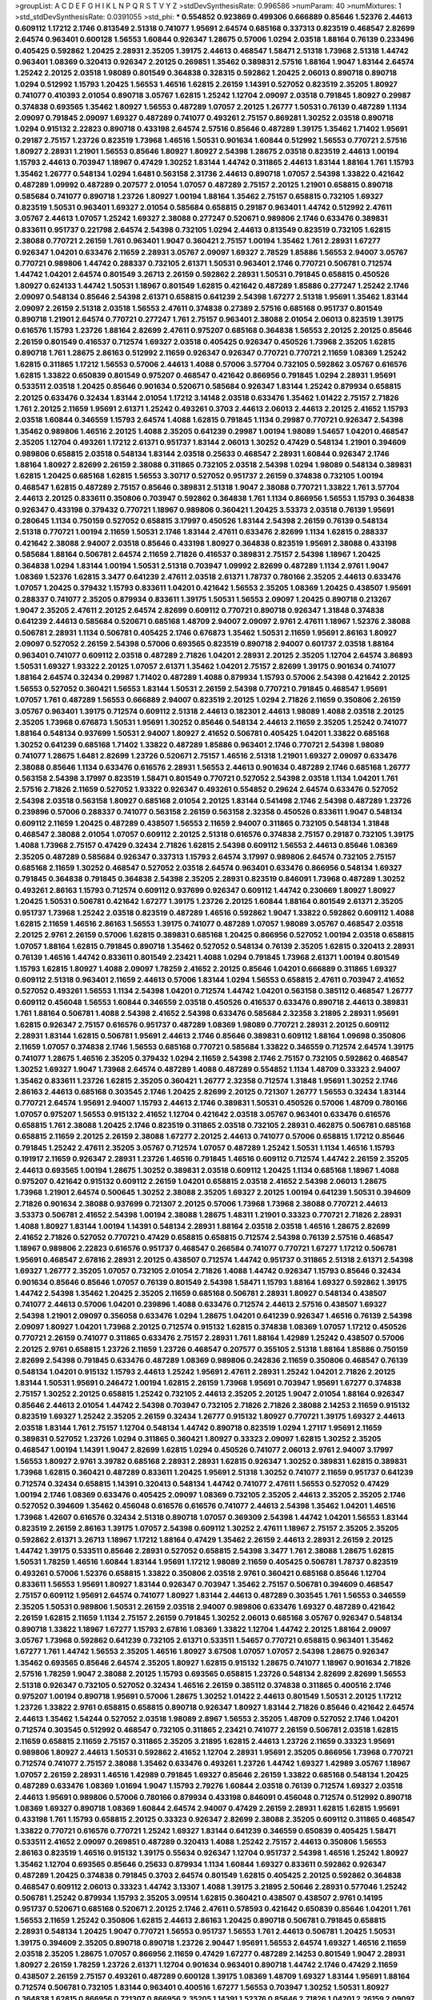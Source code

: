 >groupList:
A C D E F G H I K L
N P Q R S T V Y Z 
>stdDevSynthesisRate:
0.996586 
>numParam:
40
>numMixtures:
1
>std_stdDevSynthesisRate:
0.0391055
>std_phi:
***
0.554852 0.923869 0.499306 0.666889 0.85646 1.52376 2.44613 0.609112 1.17212 2.1746
0.813549 2.51318 0.741077 1.95691 2.64574 0.685168 0.337313 0.823519 0.468547 2.82699
2.64574 0.963401 0.600128 1.56553 1.60844 0.926347 1.28675 0.57006 1.0294 2.03518
1.88164 0.76139 0.233496 0.405425 0.592862 1.20425 2.28931 2.35205 1.39175 2.44613
0.468547 1.58471 2.51318 1.73968 2.51318 1.44742 0.963401 1.08369 0.320413 0.926347
2.20125 0.269851 1.35462 0.389831 2.57516 1.88164 1.9047 1.83144 2.64574 1.25242
2.20125 2.03518 1.98089 0.801549 0.364838 0.328315 0.592862 1.20425 2.06013 0.890718
0.890718 1.0294 0.512992 1.15793 1.20425 1.56553 1.46516 1.62815 2.26159 1.14391
0.527052 0.823519 2.35205 1.80927 0.741077 0.410393 2.01054 0.890718 3.05767 1.62815
1.25242 1.12704 2.09097 2.03518 0.791845 1.80927 0.29987 0.374838 0.693565 1.35462
1.80927 1.56553 0.487289 1.07057 2.20125 1.26777 1.50531 0.76139 0.487289 1.1134
2.09097 0.791845 2.09097 1.69327 0.487289 0.741077 0.493261 2.75157 0.869281 1.30252
2.03518 0.890718 1.0294 0.915132 2.22823 0.890718 0.433198 2.64574 2.57516 0.85646
0.487289 1.39175 1.35462 1.71402 1.95691 0.29187 2.75157 1.23726 0.823519 1.73968
1.46516 1.50531 0.901634 1.60844 0.512992 1.56553 0.770721 2.57516 1.80927 2.28931
1.21901 1.56553 0.85646 1.80927 1.80927 2.54398 1.28675 2.03518 0.823519 2.44613
1.00194 1.15793 2.44613 0.703947 1.18967 0.47429 1.30252 1.83144 1.44742 0.311865
2.44613 1.83144 1.88164 1.761 1.15793 1.35462 1.26777 0.548134 1.0294 1.6481
0.563158 2.31736 2.44613 0.890718 1.07057 2.54398 1.33822 0.421642 0.487289 1.09992
0.487289 0.207577 2.01054 1.07057 0.487289 2.75157 2.20125 1.21901 0.658815 0.890718
0.585684 0.741077 0.890718 1.23726 1.80927 1.00194 1.88164 1.35462 2.75157 0.658815
0.732105 1.69327 0.823519 1.50531 0.963401 1.69327 2.01054 0.585684 0.658815 0.29187
0.963401 1.44742 0.512992 2.47611 3.05767 2.44613 1.07057 1.25242 1.69327 2.38088
0.277247 0.520671 0.989806 2.1746 0.633476 0.389831 0.833611 0.951737 0.221798 2.64574
2.54398 0.732105 1.0294 2.44613 0.813549 0.823519 0.732105 1.62815 2.38088 0.770721
2.26159 1.761 0.963401 1.9047 0.360421 2.75157 1.00194 1.35462 1.761 2.28931
1.67277 0.926347 1.04201 0.633476 2.11659 2.28931 3.05767 2.09097 1.69327 2.78529
1.85886 1.56553 2.94007 3.05767 0.770721 0.989806 1.44742 0.288337 0.732105 2.61371
1.50531 0.963401 2.1746 0.770721 0.506781 0.712574 1.44742 1.04201 2.64574 0.801549
3.26713 2.26159 0.592862 2.28931 1.50531 0.791845 0.658815 0.450526 1.80927 0.624133
1.44742 1.50531 1.18967 0.801549 1.62815 0.421642 0.487289 1.85886 0.277247 1.25242
2.1746 2.09097 0.548134 0.85646 2.54398 2.61371 0.658815 0.641239 2.54398 1.67277
2.51318 1.95691 1.35462 1.83144 2.09097 2.26159 2.51318 2.03518 1.56553 2.47611
0.374838 0.27389 2.57516 0.685168 0.951737 0.801549 0.890718 1.21901 2.64574 0.770721
0.277247 1.761 2.75157 0.963401 2.38088 2.01054 2.06013 0.823519 1.39175 0.616576
1.15793 1.23726 1.88164 2.82699 2.47611 0.975207 0.685168 0.364838 1.56553 2.20125
2.20125 0.85646 2.26159 0.801549 0.416537 0.712574 1.69327 2.03518 0.405425 0.926347
0.450526 1.73968 2.35205 1.62815 0.890718 1.761 1.28675 2.86163 0.512992 2.11659
0.926347 0.926347 0.770721 0.770721 2.11659 1.08369 1.25242 1.62815 0.311865 1.17212
1.56553 0.57006 2.44613 1.4088 0.57006 3.57704 0.732105 0.592862 3.05767 0.616576
1.62815 1.33822 0.650839 0.801549 0.975207 0.468547 0.421642 0.866956 0.791845 1.0294
2.28931 1.95691 0.533511 2.03518 1.20425 0.85646 0.901634 0.520671 0.585684 0.926347
1.83144 1.25242 0.879934 0.658815 2.20125 0.633476 0.32434 1.83144 2.01054 1.17212
3.14148 2.03518 0.633476 1.35462 1.01422 2.75157 2.71826 1.761 2.20125 2.11659
1.95691 2.61371 1.25242 0.493261 0.3703 2.44613 2.06013 2.44613 2.20125 2.41652
1.15793 2.03518 1.60844 0.346559 1.15793 2.64574 1.4088 1.62815 0.791845 1.1134
0.29987 0.770721 0.926347 2.54398 1.35462 0.989806 1.46516 2.20125 1.4088 2.35205
0.641239 0.29987 1.00194 1.98089 1.54657 1.04201 0.468547 2.35205 1.12704 0.493261
1.17212 2.61371 0.951737 1.83144 2.06013 1.30252 0.47429 0.548134 1.21901 0.394609
0.989806 0.658815 2.03518 0.548134 1.83144 2.03518 0.25633 0.468547 2.28931 1.60844
0.926347 2.1746 1.88164 1.80927 2.82699 2.26159 2.38088 0.311865 0.732105 2.03518
2.54398 1.0294 1.98089 0.548134 0.389831 1.62815 1.20425 0.685168 1.62815 1.56553
3.30717 0.527052 0.951737 2.26159 0.374838 0.732105 1.00194 0.468547 1.62815 0.487289
2.75157 0.85646 0.389831 2.51318 1.9047 2.38088 0.770721 1.33822 1.761 3.57704
2.44613 2.20125 0.833611 0.350806 0.703947 0.592862 0.364838 1.761 1.1134 0.866956
1.56553 1.15793 0.364838 0.926347 0.433198 0.379432 0.770721 1.18967 0.989806 0.360421
1.20425 3.53373 2.03518 0.76139 1.95691 0.280645 1.1134 0.750159 0.527052 0.658815
3.17997 0.450526 1.83144 2.54398 2.26159 0.76139 0.548134 2.51318 0.770721 1.00194
2.11659 1.50531 2.1746 1.83144 2.47611 0.633476 2.82699 1.1134 1.62815 0.288337
0.421642 2.38088 2.94007 2.03518 0.85646 0.433198 1.80927 0.364838 0.823519 1.95691
2.38088 0.433198 0.585684 1.88164 0.506781 2.64574 2.11659 2.71826 0.416537 0.389831
2.75157 2.54398 1.18967 1.20425 0.364838 1.0294 1.83144 1.00194 1.50531 2.51318
0.703947 1.09992 2.82699 0.487289 1.1134 2.9761 1.9047 1.08369 1.52376 1.62815
3.3477 0.641239 2.47611 2.03518 2.61371 1.78737 0.780166 2.35205 2.44613 0.633476
1.07057 1.20425 0.379432 1.15793 0.833611 1.04201 0.421642 1.56553 2.35205 1.08369
1.20425 0.438507 1.95691 0.288337 0.741077 2.35205 0.879934 0.833611 1.39175 1.50531
1.56553 2.09097 1.20425 0.890718 0.213267 1.9047 2.35205 2.47611 2.20125 2.64574
2.82699 0.609112 0.770721 0.890718 0.926347 1.31848 0.374838 0.641239 2.44613 0.585684
0.520671 0.685168 1.48709 2.94007 2.09097 2.9761 2.47611 1.18967 1.52376 2.38088
0.506781 2.28931 1.1134 0.506781 0.405425 2.1746 0.676873 1.35462 1.50531 2.11659
1.95691 2.86163 1.80927 2.09097 0.527052 2.26159 2.54398 0.57006 0.693565 0.823519
0.890718 2.94007 0.601737 2.03518 1.88164 0.963401 0.741077 0.609112 2.03518 0.487289
2.71826 1.04201 2.28931 2.20125 2.35205 1.12704 2.64574 3.86893 1.50531 1.69327
1.93322 2.20125 1.07057 2.61371 1.35462 1.04201 2.75157 2.82699 1.39175 0.901634
0.741077 1.88164 2.64574 0.32434 0.29987 1.71402 0.487289 1.4088 0.879934 1.15793
0.57006 2.54398 0.421642 2.20125 1.56553 0.527052 0.360421 1.56553 1.83144 1.50531
2.26159 2.54398 0.770721 0.791845 0.468547 1.95691 1.07057 1.761 0.487289 1.56553
0.666889 2.94007 0.823519 2.20125 1.0294 2.71826 2.11659 0.350806 2.26159 3.05767
0.963401 1.39175 0.712574 0.609112 2.51318 2.44613 0.182301 2.44613 1.98089 1.4088
2.03518 2.20125 2.35205 1.73968 0.676873 1.50531 1.95691 1.30252 0.85646 0.548134
2.44613 2.11659 2.35205 1.25242 0.741077 1.88164 0.548134 0.937699 1.50531 2.94007
1.80927 2.41652 0.506781 0.405425 1.04201 1.33822 0.685168 1.30252 0.641239 0.685168
1.71402 1.33822 0.487289 1.85886 0.963401 2.1746 0.770721 2.54398 1.98089 0.741077
1.28675 1.6481 2.82699 1.23726 0.520671 2.75157 1.46516 2.51318 1.21901 1.69327
2.09097 0.633476 2.38088 0.85646 1.1134 0.633476 0.616576 2.28931 1.56553 2.44613
0.901634 0.487289 2.1746 0.685168 1.26777 0.563158 2.54398 3.17997 0.823519 1.58471
0.801549 0.770721 0.527052 2.54398 2.03518 1.1134 1.04201 1.761 2.57516 2.71826
2.11659 0.527052 1.93322 0.926347 0.493261 0.554852 0.29624 2.64574 0.633476 0.527052
2.54398 2.03518 0.563158 1.80927 0.685168 2.01054 2.20125 1.83144 0.541498 2.1746
2.54398 0.487289 1.23726 0.239896 0.57006 0.288337 0.741077 0.563158 2.26159 0.563158
2.32358 0.450526 0.833611 1.9047 0.548134 0.609112 2.11659 1.20425 0.487289 0.438507
1.56553 2.11659 2.94007 0.311865 0.732105 0.548134 1.31848 0.468547 2.38088 2.01054
1.07057 0.609112 2.20125 2.51318 0.616576 0.374838 2.75157 0.29187 0.732105 1.39175
1.4088 1.73968 2.75157 0.47429 0.32434 2.71826 1.62815 2.54398 0.609112 1.56553
2.44613 0.85646 1.08369 2.35205 0.487289 0.585684 0.926347 0.337313 1.15793 2.64574
3.17997 0.989806 2.64574 0.732105 2.75157 0.685168 2.11659 1.30252 0.468547 0.527052
2.03518 2.64574 0.963401 0.633476 0.866956 0.548134 1.69327 0.791845 0.364838 0.791845
0.364838 2.54398 2.35205 2.28931 0.823519 0.846091 1.73968 0.487289 1.30252 0.493261
2.86163 1.15793 0.712574 0.609112 0.937699 0.926347 0.609112 1.44742 0.230669 1.80927
1.80927 1.20425 1.50531 0.506781 0.421642 1.67277 1.39175 1.23726 2.20125 1.60844
1.88164 0.801549 2.61371 2.35205 0.951737 1.73968 1.25242 2.03518 0.823519 0.487289
1.46516 0.592862 1.9047 1.33822 0.592862 0.609112 1.4088 1.62815 2.11659 1.46516
2.86163 1.56553 1.39175 0.741077 0.487289 1.07057 1.98089 3.05767 0.468547 2.03518
2.20125 2.9761 2.26159 0.57006 1.62815 0.389831 0.685168 1.20425 0.866956 0.527052
1.00194 2.03518 0.658815 1.07057 1.88164 1.62815 0.791845 0.890718 1.35462 0.527052
0.548134 0.76139 2.35205 1.62815 0.320413 2.28931 0.76139 1.46516 1.44742 0.833611
0.801549 2.23421 1.4088 1.0294 0.791845 1.73968 2.61371 1.00194 0.801549 1.15793
1.62815 1.80927 1.4088 2.09097 1.78259 2.41652 2.20125 0.85646 1.04201 0.666889
0.311865 1.69327 0.609112 2.51318 0.963401 2.11659 2.44613 0.57006 1.83144 1.0294
1.56553 0.658815 2.47611 0.703947 2.41652 0.527052 0.493261 1.56553 1.1134 2.54398
1.04201 0.712574 1.44742 1.04201 0.563158 0.385112 0.468547 1.26777 0.609112 0.456048
1.56553 1.60844 0.346559 2.03518 0.450526 0.416537 0.633476 0.890718 2.44613 0.389831
1.761 1.88164 0.506781 1.4088 2.54398 2.41652 2.54398 0.633476 0.585684 2.32358
3.21895 2.28931 1.95691 1.62815 0.926347 2.75157 0.616576 0.951737 0.487289 1.08369
1.98089 0.770721 2.28931 2.20125 0.609112 2.28931 1.83144 1.62815 0.506781 1.95691
2.44613 2.1746 0.85646 0.389831 0.609112 1.88164 1.09698 0.350806 2.11659 1.07057
0.374838 2.1746 1.56553 0.685168 0.770721 0.585684 1.33822 0.346559 0.712574 2.64574
1.39175 0.741077 1.28675 1.46516 2.35205 0.379432 1.0294 2.11659 2.54398 2.1746
2.75157 0.732105 0.592862 0.468547 1.30252 1.69327 1.9047 1.73968 2.64574 0.487289
1.4088 0.487289 0.554852 1.1134 1.48709 0.33323 2.94007 1.35462 0.833611 1.23726
1.62815 2.35205 0.360421 1.26777 2.32358 0.712574 1.31848 1.95691 1.30252 2.1746
2.86163 2.44613 0.685168 0.303545 2.1746 1.20425 2.82699 2.20125 0.721307 1.26777
1.56553 0.32434 1.83144 0.770721 2.64574 1.95691 2.94007 1.15793 2.44613 2.1746
0.389831 1.50531 0.450526 0.57006 1.48709 0.780166 1.07057 0.975207 1.56553 0.915132
2.41652 1.12704 0.421642 2.03518 3.05767 0.963401 0.633476 0.616576 0.658815 1.761
2.38088 1.20425 2.1746 0.823519 0.311865 2.03518 0.732105 2.28931 0.462875 0.506781
0.685168 0.658815 2.11659 2.20125 2.26159 2.38088 1.67277 2.20125 2.44613 0.741077
0.57006 0.658815 1.17212 0.85646 0.791845 1.25242 2.47611 2.35205 3.05767 0.712574
1.07057 0.487289 1.25242 1.50531 1.1134 1.46516 1.15793 0.191917 2.11659 0.926347
2.28931 1.23726 1.46516 0.791845 1.46516 0.609112 0.712574 1.44742 2.26159 2.35205
2.44613 0.693565 1.00194 1.28675 1.30252 0.389831 2.03518 0.609112 1.20425 1.1134
0.685168 1.18967 1.4088 0.975207 0.421642 0.915132 0.609112 2.26159 1.04201 0.658815
2.03518 2.41652 2.54398 2.06013 1.28675 1.73968 1.21901 2.64574 0.500645 1.30252
2.38088 2.35205 1.69327 2.20125 1.00194 0.641239 1.50531 0.394609 2.71826 0.901634
2.38088 0.937699 0.721307 2.20125 0.57006 1.73968 1.73968 2.38088 0.770721 2.44613
3.53373 0.506781 2.41652 2.54398 1.00194 2.38088 1.28675 1.48311 1.21901 0.33323
0.770721 2.71826 2.28931 1.4088 1.80927 1.83144 1.00194 1.14391 0.548134 2.28931
1.88164 2.03518 2.03518 1.46516 1.28675 2.82699 2.41652 2.71826 0.527052 0.770721
0.47429 0.658815 0.658815 0.712574 2.54398 0.76139 2.57516 0.468547 1.18967 0.989806
2.22823 0.616576 0.951737 0.468547 0.266584 0.741077 0.770721 1.67277 1.17212 0.506781
1.95691 0.468547 2.67816 2.28931 2.20125 0.438507 0.712574 1.44742 0.951737 0.311865
2.51318 2.61371 2.54398 1.69327 1.26777 2.35205 1.07057 0.732105 2.01054 2.71826
1.4088 1.44742 0.926347 1.15793 0.85646 0.32434 0.901634 0.85646 0.85646 1.07057
0.76139 0.801549 2.54398 1.58471 1.15793 1.88164 1.69327 0.592862 1.39175 1.44742
2.54398 1.35462 1.20425 2.35205 2.11659 0.685168 0.506781 2.28931 1.80927 0.548134
0.438507 0.741077 2.44613 0.57006 1.04201 0.239896 1.4088 0.633476 0.712574 2.44613
2.57516 0.438507 1.69327 2.54398 1.21901 2.09097 0.356058 0.633476 1.0294 1.28675
1.04201 0.641239 0.926347 1.46516 0.76139 2.54398 2.09097 1.80927 1.04201 1.73968
2.20125 0.712574 0.915132 1.62815 0.374838 1.08369 1.07057 1.17212 0.450526 0.770721
2.26159 0.741077 0.311865 0.633476 2.75157 2.28931 1.761 1.88164 1.42989 1.25242
0.438507 0.57006 2.20125 2.9761 0.658815 1.23726 2.11659 1.23726 0.468547 0.207577
0.355105 2.51318 1.88164 1.85886 0.750159 2.82699 2.54398 0.791845 0.633476 0.487289
1.08369 0.989806 0.242836 2.11659 0.350806 0.468547 0.76139 0.548134 1.04201 0.915132
1.15793 2.44613 1.25242 1.95691 2.47611 2.28931 1.25242 1.04201 2.71826 2.20125
1.83144 1.50531 1.95691 0.246472 1.00194 1.62815 2.26159 1.73968 1.95691 0.703947
1.95691 1.67277 0.374838 2.75157 1.30252 2.20125 0.658815 1.25242 0.732105 2.44613
2.35205 2.20125 1.9047 2.01054 1.88164 0.926347 0.85646 2.44613 2.01054 1.44742
2.54398 0.703947 0.732105 2.71826 2.71826 2.38088 2.14253 2.11659 0.915132 0.823519
1.69327 1.25242 2.35205 2.26159 0.32434 1.26777 0.915132 1.80927 0.770721 1.39175
1.69327 2.44613 2.03518 1.83144 1.761 2.75157 1.12704 0.548134 1.44742 0.890718
0.823519 1.0294 1.27117 1.95691 2.11659 0.389831 0.527052 1.23726 1.0294 0.311865
0.360421 1.80927 0.33323 2.09097 1.62815 1.30252 2.35205 0.468547 1.00194 1.14391
1.9047 2.82699 1.62815 1.0294 0.450526 0.741077 2.06013 2.9761 2.94007 3.17997
1.56553 1.80927 2.9761 3.39782 0.685168 2.28931 2.28931 1.62815 0.926347 1.30252
0.389831 1.62815 0.389831 1.73968 1.62815 0.360421 0.487289 0.833611 1.20425 1.95691
2.51318 1.30252 0.741077 2.11659 0.951737 0.641239 0.712574 0.32434 0.658815 1.14391
0.320413 0.548134 1.44742 0.741077 2.47611 1.56553 0.527052 0.47429 1.00194 2.1746
1.08369 0.633476 0.405425 2.09097 1.08369 0.732105 2.35205 2.44613 2.35205 2.35205
2.1746 0.527052 0.394609 1.35462 0.456048 0.616576 0.616576 0.741077 2.44613 2.54398
1.35462 1.04201 1.46516 1.73968 1.42607 0.616576 0.32434 2.51318 0.890718 1.07057
0.369309 2.54398 1.44742 1.04201 1.56553 1.83144 0.823519 2.26159 2.86163 1.39175
1.07057 2.54398 0.609112 1.30252 2.47611 1.18967 2.75157 2.35205 2.35205 0.592862
2.61371 3.26713 1.18967 1.17212 1.88164 0.47429 1.35462 2.26159 2.44613 2.28931
2.26159 2.20125 1.44742 1.39175 0.533511 0.85646 2.28931 0.527052 0.658815 2.54398
3.3477 1.761 2.38088 1.28675 1.62815 1.50531 1.78259 1.46516 1.60844 1.83144
1.95691 1.17212 1.98089 2.11659 0.405425 0.506781 1.78737 0.823519 0.493261 0.57006
1.52376 0.658815 1.33822 0.350806 2.03518 2.9761 0.360421 0.685168 0.85646 1.12704
0.833611 1.56553 1.95691 1.80927 1.83144 0.926347 0.703947 1.35462 2.75157 0.506781
0.394609 0.468547 2.75157 0.609112 1.95691 2.64574 0.741077 1.80927 1.83144 2.44613
0.487289 0.303545 1.761 1.56553 0.346559 2.35205 1.50531 0.989806 1.50531 2.26159
2.03518 2.94007 0.989806 0.633476 1.69327 0.487289 0.421642 2.26159 1.62815 2.11659
1.1134 2.75157 2.26159 0.791845 1.30252 2.06013 0.685168 3.05767 0.926347 0.548134
0.890718 1.33822 1.18967 1.67277 1.15793 2.67816 1.08369 1.33822 1.12704 1.44742
2.20125 1.88164 2.09097 3.05767 1.73968 0.592862 0.641239 0.732105 2.61371 0.533511
1.54657 0.770721 0.658815 0.963401 1.35462 1.67277 1.761 1.44742 1.56553 2.35205
1.46516 1.80927 3.67508 1.07057 1.07057 2.54398 1.28675 0.926347 1.35462 0.693565
0.85646 2.64574 2.35205 1.80927 1.62815 0.915132 1.28675 0.741077 1.18967 0.901634
2.71826 2.57516 1.78259 1.9047 2.38088 2.20125 1.15793 0.693565 0.658815 1.23726
0.548134 2.82699 2.82699 1.56553 2.51318 0.926347 0.732105 0.527052 0.32434 1.46516
2.26159 0.385112 0.374838 0.311865 0.400516 2.1746 0.975207 1.00194 0.890718 1.95691
0.57006 1.28675 1.30252 1.01422 2.44613 0.801549 1.50531 2.20125 1.17212 1.23726
1.33822 2.9761 0.658815 0.658815 0.890718 0.926347 1.80927 1.83144 2.71826 0.85646
0.421642 2.64574 2.44613 1.35462 1.54244 0.527052 2.03518 1.98089 2.8967 1.56553
2.35205 1.48709 0.527052 2.1746 1.04201 0.712574 0.303545 0.512992 0.468547 0.732105
0.311865 2.23421 0.741077 2.26159 0.506781 2.03518 1.62815 2.11659 0.658815 2.11659
2.75157 0.311865 2.35205 3.21895 1.62815 2.44613 1.23726 2.11659 0.33323 1.95691
0.989806 1.80927 2.44613 1.50531 0.592862 2.41652 1.12704 2.28931 1.95691 2.35205
0.866956 1.73968 0.770721 0.712574 0.741077 2.75157 2.38088 1.35462 0.633476 0.493261
1.23726 1.44742 1.69327 1.42989 3.05767 1.18967 1.07057 2.26159 2.28931 1.46516
1.42989 0.791845 1.69327 0.85646 2.26159 1.33822 0.685168 0.548134 1.20425 0.487289
0.633476 1.08369 1.01694 1.9047 1.15793 2.79276 1.60844 2.03518 0.76139 0.712574
1.69327 2.03518 2.44613 1.95691 0.989806 0.57006 0.780166 0.879934 0.433198 0.846091
0.456048 0.712574 0.512992 0.890718 1.08369 1.69327 0.890718 1.08369 1.60844 2.64574
2.94007 0.47429 2.26159 2.28931 1.62815 1.62815 1.95691 0.433198 1.761 1.15793
0.658815 2.20125 0.33323 0.926347 2.82699 2.38088 2.35205 0.609112 0.311865 0.468547
1.33822 0.770721 0.616576 0.770721 1.25242 1.69327 1.83144 0.641239 0.346559 0.650839
0.405425 1.58471 0.533511 2.41652 2.09097 0.269851 0.487289 0.320413 1.4088 1.25242
2.75157 2.44613 0.350806 1.56553 2.86163 0.823519 1.46516 0.915132 1.39175 0.55634
0.926347 1.12704 0.951737 2.54398 1.46516 1.25242 1.80927 1.35462 1.12704 0.693565
0.85646 0.25633 0.879934 1.1134 1.60844 1.69327 0.833611 0.592862 0.926347 0.487289
1.20425 0.374838 0.791845 0.3703 2.64574 0.801549 1.62815 0.405425 2.20125 0.592862
0.364838 0.468547 0.609112 2.06013 0.33323 1.44742 3.13307 1.4088 1.39175 3.21895
2.50646 2.28931 0.577046 1.25242 0.506781 1.25242 0.879934 1.15793 2.35205 3.09514
1.62815 0.360421 0.438507 0.438507 2.9761 0.14195 0.951737 0.520671 0.685168 0.520671
2.20125 2.1746 2.47611 0.578593 0.421642 0.650839 0.85646 1.04201 1.761 1.56553
2.11659 1.25242 0.350806 1.62815 2.44613 2.86163 1.20425 0.890718 0.506781 0.791845
0.658815 2.28931 0.548134 1.20425 1.9047 0.770721 1.56553 0.951737 1.56553 1.761
2.44613 0.506781 1.20425 1.50531 1.39175 0.394609 2.35205 0.890718 0.890718 1.23726
2.90447 1.95691 1.56553 2.64574 1.69327 1.46516 2.11659 2.03518 2.35205 1.28675
1.07057 0.866956 2.11659 0.47429 1.67277 0.487289 2.14253 0.801549 1.9047 2.28931
1.80927 2.26159 1.78259 1.23726 2.61371 1.12704 0.901634 0.963401 0.890718 1.44742
2.1746 0.47429 2.11659 0.438507 2.26159 2.75157 0.493261 0.487289 0.600128 1.39175
1.08369 1.48709 1.69327 1.83144 1.95691 1.88164 0.712574 0.506781 0.732105 1.83144
0.963401 0.400516 1.67277 1.56553 0.703947 1.30252 1.50531 1.80927 0.364838 1.62815
0.866956 0.721307 0.866956 2.35205 1.14391 1.52376 0.85646 2.71826 1.04201 2.26159
2.09097 2.64574 0.364838 2.28931 1.1134 1.50531 3.09514 1.00194 1.761 2.61371
1.33822 0.633476 2.71826 2.20125 0.346559 0.975207 0.926347 0.405425 1.28675 1.30252
0.712574 1.67277 1.93322 0.76139 0.616576 1.05478 1.62815 0.641239 1.73968 0.421642
1.98089 1.6481 2.28931 2.28931 1.54657 1.15793 0.450526 1.17212 1.73968 2.38088
0.500645 2.03518 0.915132 1.12704 3.39782 1.6481 1.80927 0.600128 1.44742 0.658815
2.44613 2.1746 0.791845 1.80927 2.64574 0.823519 1.37122 0.76139 1.08369 2.71826
1.04201 2.20125 1.62815 0.527052 2.35205 0.741077 2.11659 0.693565 3.43946 0.541498
2.86163 1.83144 0.712574 0.813549 2.75157 0.791845 0.963401 2.44613 0.712574 1.17212
1.88164 0.350806 1.33822 1.17212 0.693565 2.44613 0.405425 2.64574 2.71826 2.44613
2.26159 1.69327 1.95691 1.93322 1.18967 1.25242 1.44742 1.08369 0.823519 0.791845
1.761 1.80927 2.11659 2.71826 1.39175 1.39175 1.62815 1.20425 2.09097 0.389831
2.20125 0.685168 0.512992 0.951737 1.07057 2.11659 1.39175 1.50531 1.42989 1.69327
0.633476 0.346559 2.20125 2.86163 1.35462 2.03518 3.43946 1.83144 1.6481 1.12704
1.98089 2.11659 1.67277 0.685168 1.1134 1.95691 0.963401 0.592862 1.39175 1.08369
0.410393 1.98089 1.07057 1.80927 1.80927 2.86163 1.73968 1.44742 2.94007 1.69327
0.937699 2.38088 1.21901 2.14253 0.548134 0.741077 2.35205 1.69327 1.15793 1.15793
2.51318 1.21901 1.25242 0.468547 0.633476 1.21901 0.57006 0.421642 2.75157 0.901634
0.487289 0.311865 0.616576 0.741077 0.76139 0.915132 0.269851 1.50531 0.277247 1.44742
0.963401 1.1134 0.926347 2.44613 0.405425 0.410393 0.926347 1.08369 0.57006 1.39175
0.506781 0.712574 0.890718 1.69327 0.541498 0.890718 0.890718 0.823519 2.61371 0.658815
2.75157 1.39175 0.527052 1.50531 0.693565 0.658815 1.20425 0.337313 2.54398 1.95691
0.609112 0.685168 0.770721 1.07057 2.61371 1.35462 1.15793 1.42989 0.426809 0.592862
1.35462 1.09992 2.03518 1.62815 0.823519 1.50531 2.38088 2.11659 0.963401 2.20125
0.527052 1.33822 2.64574 0.703947 2.71826 1.83144 0.85646 1.69327 0.493261 0.963401
0.389831 1.50531 1.83144 1.58471 1.20425 0.421642 0.450526 2.35205 2.26159 2.1746
2.01054 2.54398 1.15793 1.56553 2.11659 2.47611 0.641239 2.20125 3.05767 1.44742
0.85646 1.14391 0.288337 1.88164 0.548134 0.609112 0.890718 0.703947 0.843827 1.04201
0.712574 0.468547 1.69327 2.20125 1.15793 0.410393 0.421642 0.752171 0.823519 0.866956
0.585684 0.833611 2.47611 1.39175 1.0294 0.791845 2.94007 1.98089 1.08369 3.82209
0.712574 2.35205 1.46516 2.94007 0.951737 0.712574 1.56553 1.95691 2.86163 0.32434
0.937699 0.741077 2.51318 1.88164 0.421642 0.230669 1.73968 2.94007 1.4088 1.83144
1.50531 0.76139 0.658815 1.761 1.4088 0.303545 2.20125 0.360421 2.61371 0.527052
1.44742 0.641239 0.364838 1.15793 0.55634 1.56553 1.88164 2.64574 0.506781 0.658815
0.421642 1.39175 1.1134 2.71826 0.685168 0.926347 1.15793 0.685168 1.46516 1.12704
2.51318 0.487289 0.410393 0.554852 0.963401 2.64574 0.389831 1.95691 1.80927 0.658815
1.07057 1.20425 0.527052 0.443881 1.95691 0.493261 1.54657 1.20425 0.926347 2.94007
2.64574 0.989806 0.394609 1.52376 0.609112 0.833611 1.0294 2.26159 1.73968 1.88164
2.47611 1.15793 2.11659 1.35462 0.548134 0.951737 1.04201 2.09097 1.88164 1.0294
1.88164 0.541498 1.80927 1.30252 2.35205 0.548134 2.75157 1.67277 0.57006 1.80927
0.712574 2.82699 0.658815 2.03518 1.88164 2.20125 0.450526 0.890718 0.791845 0.585684
1.67277 1.44742 2.28931 0.770721 0.833611 0.823519 1.33822 1.67277 2.38088 2.20125
0.823519 0.548134 0.385112 1.33822 0.47429 0.364838 0.609112 1.30252 0.616576 1.98089
0.703947 2.57516 2.47611 1.48311 1.69327 0.389831 2.54398 1.761 1.83144 1.95691
0.487289 2.75157 2.64574 1.93322 0.890718 2.06013 0.548134 0.374838 0.741077 1.31848
1.69327 1.54657 1.95691 1.9047 1.39175 1.0294 2.26159 1.30252 2.38088 1.15793
1.27117 2.61371 2.11659 1.88164 0.915132 2.64574 0.823519 0.450526 0.32434 2.54398
1.69327 0.239896 2.44613 0.592862 0.47429 1.80927 1.56553 0.230669 2.64574 2.41652
0.360421 1.25242 1.56553 1.52376 1.80927 0.658815 1.69327 2.11659 0.548134 2.22823
2.11659 2.03518 0.355105 0.989806 1.20425 0.963401 2.20125 0.548134 0.57006 2.03518
0.487289 3.53373 2.14253 1.93322 0.650839 0.585684 2.71826 2.03518 0.963401 0.389831
1.88164 1.9047 1.83144 0.350806 0.506781 2.51318 0.963401 1.93322 1.33822 0.487289
0.493261 0.658815 0.866956 0.963401 2.03518 1.9047 1.44742 0.926347 1.18967 0.269851
0.25633 1.39175 2.03518 1.56553 1.00194 0.493261 2.23421 1.08369 0.592862 1.761
0.658815 2.28931 2.09097 2.03518 0.85646 0.563158 2.03518 1.761 0.937699 0.563158
1.95691 1.20425 1.17212 0.527052 2.28931 0.416537 0.57006 0.685168 2.1746 1.56553
1.26777 0.350806 1.9047 2.09097 1.80927 1.25242 0.438507 1.21901 0.866956 2.41652
2.64574 0.506781 1.28675 1.25242 1.56553 1.46516 0.685168 2.9761 0.221798 2.20125
2.1746 1.07057 1.60844 0.633476 2.20125 0.563158 0.741077 0.369309 1.80927 1.1134
0.685168 1.761 1.08369 1.25242 1.88164 2.47611 0.337313 0.57006 1.56553 1.04201
0.721307 2.35205 0.926347 0.791845 0.47429 3.43946 0.675062 1.07057 1.20425 2.71826
0.527052 2.9761 1.20425 0.890718 2.26159 2.61371 2.35205 1.1134 1.1134 1.30252
1.88164 0.548134 1.9047 0.592862 1.56553 1.33822 1.50531 1.69327 1.4088 0.866956
2.38088 2.03518 2.41652 1.761 0.563158 1.761 0.450526 2.03518 2.20125 1.62815
1.80927 2.38088 0.712574 0.685168 0.963401 2.75157 0.57006 0.468547 0.512992 0.650839
1.69327 0.685168 0.32434 1.95691 2.67816 1.69327 1.12704 1.18967 0.989806 1.00194
1.95691 2.03518 0.468547 1.98089 0.563158 1.69327 0.791845 1.0294 0.364838 2.35205
1.83144 0.548134 0.76139 0.791845 0.350806 0.650839 0.609112 0.609112 1.95691 2.20125
0.609112 0.633476 0.901634 1.28675 0.693565 2.71826 1.4088 0.609112 0.548134 1.1134
0.32434 0.487289 1.62815 1.62815 1.0294 2.20125 2.51318 2.44613 0.633476 1.25242
1.39175 0.263356 0.951737 1.4088 1.73968 0.443881 0.405425 1.95691 1.07057 2.03518
1.30252 1.761 0.215881 0.625807 1.35462 3.53373 0.770721 1.95691 0.527052 1.20425
0.389831 2.1746 1.23726 0.548134 1.50531 2.09097 0.658815 0.685168 0.57006 2.14828
2.44613 0.592862 1.35462 2.1746 0.311865 0.685168 2.75157 1.12704 0.389831 1.93322
1.4088 0.712574 1.95691 0.963401 0.633476 0.379432 1.80927 0.29987 1.1134 0.563158
0.712574 0.616576 0.801549 0.520671 0.468547 1.25242 1.50531 1.26777 1.25242 2.94007
1.00194 1.6481 1.20425 2.38088 0.685168 1.28675 1.88164 2.94007 0.658815 1.52376
1.04201 2.47611 0.750159 0.57006 2.44613 1.69327 1.88164 2.1746 1.93322 1.00194
2.64574 1.52376 0.915132 0.311865 0.879934 1.69327 2.41652 2.44613 1.58471 1.46516
2.75157 2.54398 0.712574 1.17212 1.0294 0.554852 1.0294 1.80927 0.633476 1.73968
2.03518 0.732105 2.54398 1.44742 0.520671 1.95691 1.07057 1.88164 0.641239 1.95691
1.56553 0.592862 0.85646 2.06013 2.11659 0.676873 0.405425 2.82699 3.05767 2.86163
2.38088 2.9761 2.94007 2.54398 2.11659 0.85646 1.73968 0.741077 2.71826 1.761
0.527052 0.823519 2.35205 1.00194 1.07057 0.438507 1.83144 2.03518 0.963401 0.963401
0.85646 1.30252 3.17997 1.95691 0.389831 2.44613 1.0294 1.08369 0.658815 1.56553
1.69327 0.527052 0.633476 2.26159 0.641239 1.50531 0.57006 0.592862 0.879934 0.541498
1.30252 1.27117 0.801549 0.506781 1.73968 0.85646 0.548134 1.761 0.337313 2.54398
2.28931 2.54398 0.633476 0.394609 0.29624 0.311865 0.85646 2.38088 2.35205 0.926347
0.360421 0.450526 0.450526 1.25242 0.433198 1.58471 1.25242 2.79276 1.26777 0.823519
0.712574 1.73968 1.04201 2.20125 2.82699 2.9761 2.00517 1.20425 2.11659 1.01422
0.85646 0.712574 3.05767 0.506781 0.833611 1.15793 0.685168 2.75157 2.44613 1.1134
0.76139 1.39175 0.548134 1.73968 1.62815 0.3703 0.374838 1.67277 0.890718 0.685168
1.88164 1.4088 0.541498 0.512992 1.52376 0.866956 0.405425 0.57006 0.563158 2.38088
0.405425 2.35205 1.69327 0.658815 2.79276 2.51318 2.44613 3.05767 0.364838 2.11659
0.506781 1.08369 2.35205 2.57516 0.592862 2.35205 2.75157 0.989806 0.85646 0.666889
2.09097 0.609112 1.09992 0.76139 1.62815 1.95691 0.592862 2.03518 0.405425 2.54398
0.527052 1.35462 0.405425 0.616576 1.46516 0.741077 1.62815 1.30252 1.60844 1.1134
1.95691 0.320413 1.4088 1.67277 0.389831 0.506781 2.64574 2.11659 0.703947 2.54398
0.47429 0.633476 1.0294 2.51318 1.95691 0.512992 0.189594 0.801549 0.438507 1.4088
1.62815 1.18967 1.62815 0.963401 1.12704 0.866956 1.56553 2.03518 1.93322 0.963401
0.616576 1.20425 2.20125 0.541498 0.989806 2.71826 0.963401 2.44613 0.48139 1.18967
0.311865 2.41652 0.592862 2.44613 0.685168 1.07057 0.693565 0.389831 0.585684 1.80927
0.823519 2.03518 0.487289 1.30252 2.28931 2.75157 1.88164 2.41652 2.26159 2.35205
1.31848 2.35205 1.73968 1.56553 1.62815 0.379432 0.506781 0.462875 1.56553 2.57516
2.35205 1.0294 1.14085 2.51318 1.98089 0.846091 2.82699 2.38088 2.03518 2.1746
2.35205 2.51318 0.85646 1.30252 2.03518 0.658815 0.585684 1.50531 1.20425 0.57006
2.64574 1.6481 2.94007 0.585684 0.609112 1.30252 0.527052 2.61371 0.633476 2.35205
2.54398 2.44613 1.15793 2.44613 2.1746 1.00194 0.633476 0.641239 1.23726 1.95691
1.9047 0.666889 1.25242 1.39175 1.0294 1.73968 1.73968 1.00194 2.82699 0.506781
0.85646 1.0294 1.25242 1.1134 1.62815 1.88164 1.0294 0.963401 1.39175 2.20125
2.78529 1.80927 1.93322 2.82699 2.44613 1.46516 1.1134 2.75157 0.29987 1.0294
0.592862 1.98089 1.20425 0.609112 1.04201 0.456048 1.83144 0.823519 0.527052 0.468547
2.20125 3.05767 2.09097 1.73968 0.741077 0.890718 0.421642 2.9761 0.554852 0.592862
1.0294 0.592862 2.20125 1.80927 1.07057 2.03518 0.685168 1.62815 0.703947 0.833611
2.20125 2.61371 1.35462 1.83144 0.405425 0.685168 1.9047 2.35205 1.12704 2.26159
0.641239 1.44742 0.487289 0.633476 1.69327 2.09097 0.487289 1.25242 0.609112 0.33323
2.54398 0.601737 0.666889 0.533511 0.527052 0.585684 1.00194 0.541498 1.20425 0.616576
0.685168 1.28675 1.08369 2.38088 0.592862 2.11659 2.35205 0.915132 0.609112 1.00194
0.813549 1.50531 1.54657 0.85646 0.791845 1.30252 0.780166 1.9047 2.11659 1.17212
0.170614 2.1746 2.20125 2.1746 2.03518 0.770721 1.62815 1.12704 1.25242 2.44613
0.548134 0.433198 0.468547 1.25242 0.541498 0.230669 1.35462 0.468547 2.03518 1.80927
2.71826 2.47611 0.890718 2.75157 2.28931 1.1134 0.791845 0.421642 1.35462 1.69327
2.54398 0.685168 1.15793 0.385112 0.741077 0.712574 2.82699 2.64574 0.585684 0.76139
1.88164 0.890718 0.585684 1.58471 0.389831 0.658815 0.520671 1.32202 0.29987 2.20125
0.379432 2.54398 2.44613 1.67277 0.506781 0.712574 2.44613 1.4088 1.33822 2.47611
3.09514 1.83144 2.28931 1.44742 0.951737 1.15793 2.26159 2.03518 1.30252 2.20125
0.389831 0.975207 0.616576 0.770721 0.712574 1.56553 1.21901 0.915132 0.813549 0.554852
0.811372 1.00194 1.62815 0.801549 0.989806 0.541498 0.379432 1.07057 0.989806 2.26159
0.374838 0.890718 2.28931 0.791845 0.85646 1.73968 0.770721 1.67277 0.658815 0.977823
1.08369 0.416537 0.901634 0.693565 0.456048 0.676873 2.20125 1.761 1.69327 1.83144
2.82699 0.548134 2.09097 1.15793 1.67277 1.50531 2.20125 2.94007 2.35205 2.51318
1.50531 1.73968 1.18967 0.989806 0.801549 0.676873 1.88164 0.685168 0.421642 2.75157
1.15793 2.06013 0.616576 0.791845 0.249492 1.44742 1.50531 0.791845 1.35462 2.35205
0.527052 0.823519 0.658815 0.548134 2.44613 0.350806 0.890718 0.741077 0.833611 1.69327
0.890718 1.761 1.04201 0.374838 1.44742 1.00194 1.04201 1.07057 0.364838 1.30252
1.20425 0.389831 2.71826 0.456048 0.975207 1.54657 1.1134 1.07057 1.00194 1.80927
0.230669 1.30252 2.47611 2.26159 2.20125 0.33323 1.07057 0.585684 0.57006 0.833611
1.761 0.548134 0.350806 0.780166 0.633476 0.421642 0.741077 0.29187 1.56553 2.44613
0.609112 1.26777 1.6481 1.25242 1.78737 1.60844 1.56553 0.421642 2.20125 3.05767
1.37122 0.963401 0.641239 0.813549 0.456048 0.732105 2.03518 0.633476 1.23726 2.26159
2.20125 2.51318 1.69327 3.30717 2.22823 1.9047 2.1746 2.9761 1.17212 0.33323
0.712574 0.346559 0.703947 0.703947 2.01054 0.288337 0.585684 2.54398 1.1134 2.06013
1.62815 3.05767 1.0294 1.35462 1.07057 0.360421 2.03518 0.405425 0.288337 0.76139
0.548134 2.44613 2.44613 1.95691 2.35205 0.487289 1.9047 1.95691 0.685168 0.633476
2.38088 2.28931 0.29987 1.73968 1.50531 0.732105 0.374838 2.03518 0.801549 0.487289
0.191917 2.03518 1.23726 1.04201 1.25242 1.33822 0.303545 0.548134 0.658815 0.915132
1.08369 1.60844 2.20125 2.03518 0.592862 0.438507 0.364838 1.46516 2.01054 0.47429
0.563158 2.47611 0.416537 0.616576 1.62815 1.83144 0.337313 0.685168 0.791845 0.394609
2.54398 1.69327 1.30252 1.39175 2.35205 2.38088 2.26159 0.527052 0.693565 1.30252
0.801549 0.791845 2.11659 0.658815 0.989806 0.577046 0.280645 0.548134 1.15793 0.633476
2.75157 0.57006 1.30252 0.450526 1.88164 1.60844 2.47611 1.17212 1.62815 0.712574
0.520671 2.44613 2.11659 0.563158 0.712574 2.61371 1.25242 1.56553 1.95691 2.11659
1.69327 2.26159 0.468547 0.548134 1.08369 1.44742 1.62815 0.676873 2.64574 0.609112
0.801549 0.527052 0.487289 1.1134 0.405425 0.926347 0.288337 1.07057 2.35205 2.64574
2.38088 1.1134 0.926347 0.29987 1.52376 0.823519 0.791845 1.4088 2.11659 0.541498
1.30252 2.35205 0.456048 0.989806 2.54398 0.438507 0.512992 2.41652 1.58471 0.963401
1.4088 0.926347 1.98089 1.69327 1.30252 0.389831 1.44742 0.259472 1.25242 1.88164
1.35462 1.1134 1.04201 1.00194 0.901634 0.341447 0.823519 0.385112 0.533511 1.62815
2.26159 1.73968 0.47429 1.04201 1.44742 0.468547 1.761 1.33822 3.21895 0.379432
0.405425 0.712574 1.56553 1.95691 1.4088 2.11659 0.712574 0.57006 1.04201 0.712574
2.20125 2.1746 2.64574 2.06013 0.675062 1.83144 0.770721 1.07057 1.78259 2.01054
0.890718 0.405425 0.364838 0.712574 0.266584 0.405425 1.1134 0.389831 2.64574 1.60844
1.80927 2.64574 0.685168 2.51318 1.4088 2.44613 1.12704 3.05767 1.83144 0.421642
1.69327 0.926347 1.56553 1.761 2.06013 2.23421 2.28931 1.83144 0.450526 1.00194
1.28675 1.39175 1.17212 0.450526 1.44742 1.50531 0.585684 1.80927 2.03518 0.527052
0.801549 2.03518 2.44613 2.67816 0.915132 0.963401 0.676873 0.85646 1.52376 2.11659
1.9047 2.44613 1.85886 1.83144 1.25242 1.20425 2.54398 0.791845 2.14253 2.35205
1.20425 0.85646 2.1746 0.901634 1.44742 1.20425 0.468547 2.75157 0.57006 0.57006
0.823519 1.95691 2.71826 2.9761 0.963401 0.732105 1.56553 0.548134 1.95691 1.4088
1.67277 1.08369 3.02065 0.337313 2.54398 1.9047 2.44613 0.915132 1.83144 1.56553
0.47429 0.963401 1.83144 0.506781 1.69327 0.32434 1.95691 2.61371 0.527052 0.823519
1.54657 1.67277 0.311865 1.73968 1.761 0.456048 1.17212 1.07057 1.95691 1.18967
0.712574 1.00194 0.548134 2.71826 1.25242 0.823519 0.963401 0.468547 2.75157 0.577046
1.09992 0.937699 1.25242 0.76139 1.95691 0.732105 1.60844 2.54398 0.791845 1.0294
0.890718 2.94007 1.95691 0.609112 1.1134 2.1746 2.1746 2.54398 1.44742 0.374838
1.69327 0.405425 1.15793 1.95691 2.35205 0.879934 2.75157 0.741077 0.770721 2.1746
1.85886 1.56553 2.38088 1.30252 2.75157 2.1746 1.48709 0.791845 0.527052 1.12704
0.215881 1.52376 1.15793 2.86163 2.35205 0.703947 2.71826 1.52376 1.80927 2.20125
1.73968 1.07057 2.28931 1.98089 1.30252 0.379432 0.732105 0.277247 0.712574 2.35205
1.04201 1.33822 1.6481 2.54398 0.823519 0.926347 0.487289 1.00194 1.00194 1.98089
0.823519 1.15793 1.39175 1.39175 1.62815 2.64574 3.26713 0.277247 2.38088 2.64574
1.23726 1.73968 0.926347 2.38088 0.76139 1.88164 2.20125 1.4088 1.48709 0.685168
0.266584 1.761 0.284846 0.520671 0.741077 2.64574 2.61371 2.26159 2.44613 2.78529
1.1134 0.405425 1.30252 2.35205 0.592862 1.07057 2.61371 2.22823 2.32358 0.592862
0.512992 0.269851 2.47611 0.269851 1.88164 2.03518 2.54398 1.62815 2.82699 0.468547
0.801549 1.20425 2.11659 1.50531 3.30717 1.1134 1.69327 2.8967 0.592862 0.823519
0.926347 0.585684 0.890718 1.28675 3.17997 0.741077 0.506781 1.46516 0.450526 0.512992
1.44742 0.963401 1.20425 0.360421 1.88164 1.25242 0.29987 1.67277 2.9761 1.83144
1.35462 1.44742 1.15793 2.94007 2.64574 0.400516 2.11659 2.64574 0.311865 2.11659
2.82699 0.548134 0.866956 1.39175 0.426809 2.44613 2.54398 1.28675 0.658815 0.85646
1.08369 0.770721 1.58471 0.609112 1.69327 1.39175 2.44613 2.75157 2.03518 2.14828
0.438507 2.03518 1.9047 0.450526 1.62815 1.39175 0.541498 0.685168 3.57704 2.71826
2.64574 2.64574 2.26159 1.50531 2.67816 0.487289 0.563158 2.75157 1.44742 1.21901
2.44613 2.38088 1.28675 1.67277 2.64574 1.25242 0.823519 5.16746 3.97497 1.39175
1.46516 0.658815 1.30252 0.890718 1.04201 0.450526 2.75157 0.456048 2.47611 0.801549
2.14253 1.50531 2.9761 1.20425 0.712574 0.732105 0.548134 2.9761 2.09097 0.506781
2.51318 2.64574 2.11659 1.95691 1.9047 0.801549 0.389831 1.44742 0.374838 0.963401
0.269851 0.512992 1.56553 2.14253 1.35462 1.15793 2.03518 2.03518 1.95691 1.62815
1.95691 2.11659 0.732105 0.712574 2.26159 1.88164 1.07057 0.823519 1.95691 2.09097
1.95691 1.80927 1.50531 2.26159 1.50531 1.80927 2.06013 0.666889 1.15793 2.11659
2.11659 1.12704 1.44742 1.761 2.86163 1.08369 2.20125 0.379432 3.05767 0.890718
0.433198 1.95691 2.94007 2.61371 1.58471 1.761 1.73968 3.30717 2.51318 2.38088
2.35205 1.44742 1.58471 3.05767 2.94007 1.50531 0.29187 2.9761 0.989806 1.1134
0.616576 2.26159 2.09097 0.506781 2.9761 1.4088 0.47429 0.890718 2.86163 0.506781
2.03518 2.61371 0.76139 1.12704 0.791845 2.38088 2.54398 2.03518 0.951737 2.20125
0.533511 0.658815 0.433198 1.0294 2.64574 0.337313 0.445072 0.890718 2.38088 0.890718
1.1134 1.46516 1.56553 0.963401 1.50531 1.69327 0.438507 0.926347 0.823519 2.01054
2.54398 0.288337 2.71826 0.633476 0.197177 1.28675 1.44742 2.11659 0.791845 0.866956
0.57006 0.693565 0.866956 1.95691 1.4088 1.04201 2.26159 0.658815 0.487289 2.35205
0.633476 0.926347 0.770721 3.43946 2.35205 2.86163 1.35462 1.25242 1.98089 0.641239
1.35462 0.866956 0.823519 2.20125 1.30252 2.1746 0.843827 0.732105 1.50531 0.823519
1.56553 2.86163 2.06013 1.15793 2.09097 1.83144 0.685168 1.1134 1.17212 0.450526
2.44613 0.405425 1.98089 1.30252 1.15793 2.20125 3.30717 0.712574 2.35205 3.17997
2.03518 0.750159 1.25242 0.600128 1.56553 2.64574 0.963401 0.57006 1.69327 1.20425
0.47429 1.0294 3.30717 1.73968 1.0294 1.62815 0.421642 2.44613 0.421642 1.05761
2.82699 2.61371 0.288337 2.11659 2.86163 1.9047 0.901634 0.450526 0.57006 0.770721
1.25242 1.83144 0.963401 1.95691 2.11659 1.00194 1.42989 0.658815 0.693565 1.23726
1.88164 1.761 0.548134 0.426809 2.44613 2.35205 2.61371 2.54398 1.93322 1.69327
1.44742 2.71826 2.35205 0.563158 0.487289 2.64574 2.54398 3.30717 2.09097 2.23421
0.57006 1.56553 0.926347 0.741077 2.32358 0.890718 1.44742 1.83144 3.05767 0.215881
1.52376 2.03518 0.616576 2.71826 1.0294 1.25242 3.05767 1.88164 0.616576 0.712574
0.846091 1.73968 0.658815 0.926347 2.44613 2.11659 2.11659 0.624133 2.75157 1.30252
0.926347 0.975207 0.951737 2.1746 1.28675 2.35205 0.57006 1.67277 1.56553 0.676873
1.44742 2.03518 1.95691 1.83144 0.416537 2.26159 0.866956 0.468547 1.95691 1.25242
1.35462 0.915132 1.33822 1.83144 0.32434 0.456048 1.73968 1.95691 2.26159 0.554852
1.50531 1.761 1.62815 0.951737 2.20125 1.25242 0.658815 1.80927 1.08369 1.761
0.823519 1.21901 0.433198 2.54398 2.09097 0.405425 1.44742 1.88164 0.506781 1.62815
0.585684 0.527052 1.25242 0.233496 0.951737 0.741077 0.926347 0.389831 1.56553 0.666889
0.585684 1.15793 1.80927 2.54398 2.03518 0.741077 2.54398 2.94007 1.26777 1.71402
0.741077 1.80927 0.527052 0.658815 2.75157 1.00194 1.20425 2.44613 1.44742 0.609112
1.07057 0.269851 0.926347 0.389831 1.56553 0.658815 0.600128 1.15793 1.35462 1.95691
0.658815 2.44613 0.585684 1.95691 2.71826 1.00194 0.712574 0.541498 2.61371 2.32358
2.86163 0.76139 0.493261 0.866956 1.33822 1.78259 1.35462 0.374838 0.405425 1.20425
2.11659 2.44613 0.901634 2.44613 1.35462 2.03518 1.58471 2.54398 1.73968 0.833611
1.44742 0.833611 0.989806 0.703947 2.54398 2.75157 2.03518 2.54398 2.82699 0.741077
1.44742 0.625807 0.609112 0.438507 0.85646 1.4088 0.666889 0.685168 1.44742 2.01054
0.585684 2.26159 0.625807 2.11659 1.73968 0.364838 2.82699 0.266584 1.35462 1.21901
1.48311 1.39175 2.1746 0.527052 0.405425 0.592862 0.770721 2.01054 1.4088 1.14391
2.61371 1.60844 1.23726 0.712574 0.493261 0.633476 2.09097 0.801549 1.58471 0.57006
0.421642 0.890718 0.512992 0.493261 0.801549 2.11659 1.73968 2.54398 0.548134 1.08369
0.421642 0.609112 0.926347 0.592862 0.926347 0.57006 0.633476 1.17212 2.54398 1.62815
2.64574 1.33822 1.88164 0.487289 1.25242 0.405425 0.266584 0.676873 2.28931 0.951737
2.20125 1.09698 0.890718 0.658815 0.259472 0.493261 1.95691 0.833611 0.801549 1.08369
2.41652 1.54657 1.25242 0.801549 2.26159 1.28675 2.03518 1.26777 1.761 1.04201
0.963401 0.527052 1.95691 1.4088 1.88164 0.468547 1.21901 1.07057 1.62815 2.38088
0.963401 2.28931 1.58471 1.0294 0.563158 1.15793 1.73968 1.33822 0.989806 1.73968
0.548134 2.1746 0.405425 0.47429 2.28931 2.44613 1.80927 0.685168 2.41652 1.33822
1.28675 0.658815 0.32434 1.15793 2.51318 0.650839 0.585684 0.85646 2.75157 1.95691
0.616576 1.35462 0.741077 0.703947 0.405425 0.500645 1.44742 2.03518 1.9047 1.9047
0.666889 1.73968 0.57006 0.277247 1.88164 2.28931 1.50531 0.85646 0.791845 0.879934
1.46516 1.25242 2.38088 0.592862 1.44742 0.712574 0.215881 0.506781 0.833611 3.67508
2.54398 1.20425 2.75157 2.51318 2.35205 2.20125 2.11659 2.61371 1.73968 1.58471
0.259472 0.554852 0.249492 1.44742 2.61371 0.666889 1.15793 0.712574 2.03518 1.80927
2.09097 2.78529 1.18967 0.527052 0.633476 0.741077 2.31736 1.69327 1.73968 0.712574
0.732105 0.963401 0.890718 2.41652 2.61371 1.30252 2.38088 0.989806 2.71826 1.69327
1.08369 1.52376 0.450526 0.506781 1.04201 0.823519 1.85389 2.35205 0.926347 2.57516
1.33822 2.51318 0.85646 0.963401 1.23726 2.71826 1.20425 0.833611 0.527052 1.30252
1.761 1.62815 1.27117 1.21901 2.51318 0.554852 1.73968 1.56553 1.761 0.791845
0.890718 0.823519 0.421642 0.813549 1.08369 2.47611 1.95691 0.468547 0.374838 1.88164
1.83144 1.62815 2.32358 0.541498 0.328315 0.963401 2.1746 0.989806 0.456048 1.30252
2.71826 2.44613 1.98089 2.57516 1.39175 2.1746 1.9047 1.30252 0.385112 0.693565
0.963401 0.658815 1.9047 1.1134 2.94007 2.75157 0.520671 0.890718 2.71826 1.08369
1.15793 0.963401 2.44613 2.67816 0.823519 0.585684 0.901634 0.712574 1.50531 2.26159
0.926347 0.989806 0.712574 1.25242 0.438507 0.616576 1.44742 2.47611 2.28931 0.951737
0.712574 2.35205 0.703947 0.280645 0.685168 0.641239 2.26159 0.527052 1.88164 1.00194
1.62815 2.1746 0.926347 1.83144 2.35205 2.64574 0.85646 1.30252 0.443881 2.35205
1.23726 0.616576 1.69327 2.35205 0.527052 0.337313 0.926347 2.09097 0.57006 0.658815
1.95691 0.288337 1.83144 0.609112 1.52376 1.0294 0.676873 0.658815 1.62815 0.823519
1.761 1.95691 2.20125 0.57006 1.46516 1.01694 0.770721 1.04201 0.585684 2.03518
1.95691 1.62815 1.50531 2.35205 0.577046 1.05761 2.75157 0.791845 2.64574 1.07057
1.30252 0.989806 0.963401 1.80927 0.801549 0.230669 0.693565 1.52376 0.609112 0.85646
2.20125 2.1746 1.07057 1.56553 1.95691 0.890718 0.527052 0.712574 0.915132 0.890718
0.47429 0.311865 1.15793 0.791845 2.20125 1.30252 0.280645 1.88164 0.85646 2.38088
2.1746 0.563158 0.29187 1.95691 0.609112 0.616576 0.32434 1.07057 0.303545 1.07057
0.47429 1.58471 0.527052 1.98089 0.801549 2.64574 0.76139 0.770721 1.50531 1.95691
1.33822 2.44613 2.03518 1.62815 0.548134 1.69327 2.35205 0.963401 0.438507 1.60844
1.761 0.533511 2.20125 0.533511 2.44613 2.44613 2.11659 1.25242 1.39175 1.761
2.35205 2.20125 0.29187 1.30252 0.616576 1.56553 1.20425 0.650839 1.25242 1.95691
0.468547 2.54398 2.57516 1.73968 1.1134 2.44613 1.69327 0.989806 2.03518 1.56553
0.741077 2.20125 2.1746 0.650839 0.926347 2.28931 0.548134 2.38088 2.61371 2.61371
1.35462 1.12704 2.64574 1.33822 2.54398 1.80927 0.468547 0.801549 0.426809 1.35462
3.30717 0.703947 0.47429 0.770721 1.00194 0.32434 1.761 0.438507 3.09514 1.62815
1.00194 1.9047 2.03518 2.28931 0.685168 0.47429 0.421642 2.44613 1.50531 2.64574
1.20425 2.94007 0.741077 2.35205 0.989806 0.85646 1.00194 2.71826 0.592862 2.51318
0.32434 1.62815 1.50531 1.761 1.98089 2.51318 0.616576 1.80927 1.14391 0.500645
3.26713 2.41652 2.94007 2.44613 1.12704 1.08369 0.780166 0.269851 0.750159 0.462875
0.666889 2.61371 2.35205 2.82699 1.80927 3.30717 0.487289 1.85886 1.44742 1.80927
1.33822 0.421642 2.44613 1.30252 1.04201 0.676873 0.770721 3.26713 0.410393 2.44613
0.866956 2.94007 0.438507 0.374838 2.1746 2.26159 2.01054 0.658815 2.78529 2.28931
2.03518 2.54398 2.44613 2.38088 2.26159 0.421642 2.11659 0.487289 2.94007 0.989806
0.438507 1.73968 1.83144 1.83144 1.04201 1.88164 0.389831 1.44742 0.29987 0.658815
3.17997 0.438507 0.33323 0.585684 1.95691 2.11659 1.9047 2.38088 2.38088 1.0294
1.20425 1.46516 2.11659 0.685168 1.08369 0.85646 0.533511 0.741077 2.64574 1.95691
1.17212 2.9761 1.56553 2.03518 0.533511 1.33822 1.58471 1.0294 0.926347 0.712574
0.801549 1.35462 2.06013 0.926347 1.83144 1.69327 2.54398 1.50531 2.57516 0.563158
1.56553 1.44742 1.80927 2.03518 1.44742 2.32358 1.83144 1.39175 0.405425 1.95691
0.833611 0.493261 1.88164 1.69327 1.52376 2.28931 0.468547 1.95691 1.88164 0.616576
0.609112 0.633476 1.20425 1.4088 2.61371 0.890718 1.30252 0.350806 0.320413 0.506781
1.69327 0.616576 2.35205 1.50531 2.35205 2.64574 1.9047 0.438507 2.41652 0.512992
1.69327 2.03518 0.866956 2.61371 1.20425 1.20425 1.9047 1.95691 0.741077 0.741077
1.52376 0.791845 0.770721 0.506781 0.29187 1.62815 2.1746 0.791845 0.833611 1.30252
0.76139 1.0294 0.633476 1.44742 2.26159 2.06013 1.18967 1.52376 2.1746 1.28675
1.30252 2.38088 1.80927 0.658815 1.25242 2.03518 0.782258 0.405425 1.08369 0.770721
2.32358 0.29624 0.487289 0.890718 0.421642 1.15793 2.26159 1.95691 0.951737 2.82699
0.213267 0.421642 0.712574 2.51318 1.88164 1.46516 0.379432 0.433198 0.421642 0.288337
1.30252 1.761 0.901634 2.1746 2.1746 0.563158 2.20125 0.85646 0.506781 1.20425
1.46516 0.592862 0.468547 0.963401 1.28675 1.07057 2.26159 2.38088 2.09097 0.890718
0.901634 2.54398 0.823519 1.20425 0.791845 1.09992 0.951737 0.823519 0.85646 0.685168
0.801549 0.741077 0.405425 2.03518 0.249492 2.20125 1.28675 0.563158 0.385112 2.26159
2.03518 1.50531 2.44613 1.3749 0.890718 2.75157 1.58471 1.15793 1.60844 1.46516
3.72012 0.527052 1.07057 2.26159 1.69327 1.95691 0.633476 0.426809 1.07057 2.94007
2.01054 1.28675 0.890718 0.239896 0.405425 1.1134 1.30252 3.05767 1.25242 1.95691
0.926347 2.75157 2.11659 1.67277 1.35462 2.75157 2.57516 1.25242 0.703947 1.15793
0.801549 0.563158 0.963401 2.64574 0.963401 0.650839 0.506781 1.20425 1.95691 2.28931
0.616576 0.57006 1.80927 0.33323 0.341447 0.937699 0.433198 0.374838 1.00194 1.15793
1.20425 2.1746 2.54398 1.83144 1.83144 1.39175 0.609112 0.360421 1.0294 1.69327
0.450526 0.741077 2.35205 0.374838 0.732105 1.30252 0.823519 1.35462 2.26159 2.44613
1.80927 0.833611 2.47611 0.438507 0.989806 0.506781 0.890718 0.616576 0.47429 2.67816
2.1746 0.937699 0.937699 0.85646 0.890718 1.20425 1.20425 0.833611 1.95691 0.277247
0.379432 0.360421 0.823519 0.989806 0.57006 1.15793 1.56553 0.641239 1.08369 0.658815
1.25242 2.41652 1.20425 1.25242 0.337313 2.20125 1.20425 2.32358 0.487289 0.48139
0.468547 0.823519 0.890718 0.493261 2.9761 0.57006 2.9761 2.44613 0.937699 1.88164
1.28675 0.468547 1.6481 1.88164 2.09097 1.20425 0.85646 0.548134 1.04201 0.770721
0.541498 0.801549 0.963401 1.80927 1.20425 2.64574 0.85646 2.01054 1.56553 0.833611
0.385112 2.86163 2.44613 0.360421 2.01054 0.32434 0.676873 0.890718 0.801549 0.506781
0.963401 0.823519 0.85646 0.741077 0.213267 1.52376 1.80927 1.52376 2.20125 2.82699
2.11659 0.963401 2.64574 0.213267 2.03518 2.86163 0.548134 2.44613 1.73968 0.866956
2.64574 0.364838 2.67816 1.4088 1.62815 0.926347 2.82699 2.03518 2.35205 2.9761
2.67816 1.44742 0.963401 0.641239 0.32434 2.1746 1.30252 0.703947 0.57006 0.541498
2.78529 0.989806 1.69327 2.54398 0.548134 3.05767 1.50531 2.51318 0.963401 2.26159
0.658815 0.741077 1.07057 1.04201 0.541498 1.20425 0.641239 0.563158 1.9047 2.44613
0.500645 2.26159 2.03518 0.76139 0.963401 0.32434 1.62815 1.15793 0.405425 1.62815
1.1134 1.69327 1.4088 0.693565 2.28931 0.833611 0.833611 2.06013 2.64574 1.761
2.09097 2.75157 2.28931 2.20125 2.44613 1.25242 0.732105 1.07057 0.443881 1.83144
0.633476 0.843827 1.28675 1.04201 0.685168 2.31736 0.770721 0.541498 2.44613 0.506781
0.443881 0.791845 2.26159 0.658815 0.650839 0.770721 0.963401 2.94007 1.35462 0.926347
0.374838 1.95691 2.03518 1.0294 2.86163 0.512992 0.592862 2.03518 0.405425 1.93322
1.62815 1.88164 0.791845 1.95691 1.56553 0.600128 2.09097 0.616576 1.62815 0.685168
1.4088 2.44613 0.421642 2.26159 2.75157 1.05761 1.44742 0.438507 2.28931 2.54398
3.26713 1.01422 2.20125 1.25242 0.374838 1.60844 0.951737 1.07057 3.30717 1.761
0.685168 0.926347 3.09514 1.88164 3.02065 2.44613 2.64574 1.62815 0.85646 0.703947
>categories:
0 0
>mixtureAssignment:
0 0 0 0 0 0 0 0 0 0 0 0 0 0 0 0 0 0 0 0 0 0 0 0 0 0 0 0 0 0 0 0 0 0 0 0 0 0 0 0 0 0 0 0 0 0 0 0 0 0
0 0 0 0 0 0 0 0 0 0 0 0 0 0 0 0 0 0 0 0 0 0 0 0 0 0 0 0 0 0 0 0 0 0 0 0 0 0 0 0 0 0 0 0 0 0 0 0 0 0
0 0 0 0 0 0 0 0 0 0 0 0 0 0 0 0 0 0 0 0 0 0 0 0 0 0 0 0 0 0 0 0 0 0 0 0 0 0 0 0 0 0 0 0 0 0 0 0 0 0
0 0 0 0 0 0 0 0 0 0 0 0 0 0 0 0 0 0 0 0 0 0 0 0 0 0 0 0 0 0 0 0 0 0 0 0 0 0 0 0 0 0 0 0 0 0 0 0 0 0
0 0 0 0 0 0 0 0 0 0 0 0 0 0 0 0 0 0 0 0 0 0 0 0 0 0 0 0 0 0 0 0 0 0 0 0 0 0 0 0 0 0 0 0 0 0 0 0 0 0
0 0 0 0 0 0 0 0 0 0 0 0 0 0 0 0 0 0 0 0 0 0 0 0 0 0 0 0 0 0 0 0 0 0 0 0 0 0 0 0 0 0 0 0 0 0 0 0 0 0
0 0 0 0 0 0 0 0 0 0 0 0 0 0 0 0 0 0 0 0 0 0 0 0 0 0 0 0 0 0 0 0 0 0 0 0 0 0 0 0 0 0 0 0 0 0 0 0 0 0
0 0 0 0 0 0 0 0 0 0 0 0 0 0 0 0 0 0 0 0 0 0 0 0 0 0 0 0 0 0 0 0 0 0 0 0 0 0 0 0 0 0 0 0 0 0 0 0 0 0
0 0 0 0 0 0 0 0 0 0 0 0 0 0 0 0 0 0 0 0 0 0 0 0 0 0 0 0 0 0 0 0 0 0 0 0 0 0 0 0 0 0 0 0 0 0 0 0 0 0
0 0 0 0 0 0 0 0 0 0 0 0 0 0 0 0 0 0 0 0 0 0 0 0 0 0 0 0 0 0 0 0 0 0 0 0 0 0 0 0 0 0 0 0 0 0 0 0 0 0
0 0 0 0 0 0 0 0 0 0 0 0 0 0 0 0 0 0 0 0 0 0 0 0 0 0 0 0 0 0 0 0 0 0 0 0 0 0 0 0 0 0 0 0 0 0 0 0 0 0
0 0 0 0 0 0 0 0 0 0 0 0 0 0 0 0 0 0 0 0 0 0 0 0 0 0 0 0 0 0 0 0 0 0 0 0 0 0 0 0 0 0 0 0 0 0 0 0 0 0
0 0 0 0 0 0 0 0 0 0 0 0 0 0 0 0 0 0 0 0 0 0 0 0 0 0 0 0 0 0 0 0 0 0 0 0 0 0 0 0 0 0 0 0 0 0 0 0 0 0
0 0 0 0 0 0 0 0 0 0 0 0 0 0 0 0 0 0 0 0 0 0 0 0 0 0 0 0 0 0 0 0 0 0 0 0 0 0 0 0 0 0 0 0 0 0 0 0 0 0
0 0 0 0 0 0 0 0 0 0 0 0 0 0 0 0 0 0 0 0 0 0 0 0 0 0 0 0 0 0 0 0 0 0 0 0 0 0 0 0 0 0 0 0 0 0 0 0 0 0
0 0 0 0 0 0 0 0 0 0 0 0 0 0 0 0 0 0 0 0 0 0 0 0 0 0 0 0 0 0 0 0 0 0 0 0 0 0 0 0 0 0 0 0 0 0 0 0 0 0
0 0 0 0 0 0 0 0 0 0 0 0 0 0 0 0 0 0 0 0 0 0 0 0 0 0 0 0 0 0 0 0 0 0 0 0 0 0 0 0 0 0 0 0 0 0 0 0 0 0
0 0 0 0 0 0 0 0 0 0 0 0 0 0 0 0 0 0 0 0 0 0 0 0 0 0 0 0 0 0 0 0 0 0 0 0 0 0 0 0 0 0 0 0 0 0 0 0 0 0
0 0 0 0 0 0 0 0 0 0 0 0 0 0 0 0 0 0 0 0 0 0 0 0 0 0 0 0 0 0 0 0 0 0 0 0 0 0 0 0 0 0 0 0 0 0 0 0 0 0
0 0 0 0 0 0 0 0 0 0 0 0 0 0 0 0 0 0 0 0 0 0 0 0 0 0 0 0 0 0 0 0 0 0 0 0 0 0 0 0 0 0 0 0 0 0 0 0 0 0
0 0 0 0 0 0 0 0 0 0 0 0 0 0 0 0 0 0 0 0 0 0 0 0 0 0 0 0 0 0 0 0 0 0 0 0 0 0 0 0 0 0 0 0 0 0 0 0 0 0
0 0 0 0 0 0 0 0 0 0 0 0 0 0 0 0 0 0 0 0 0 0 0 0 0 0 0 0 0 0 0 0 0 0 0 0 0 0 0 0 0 0 0 0 0 0 0 0 0 0
0 0 0 0 0 0 0 0 0 0 0 0 0 0 0 0 0 0 0 0 0 0 0 0 0 0 0 0 0 0 0 0 0 0 0 0 0 0 0 0 0 0 0 0 0 0 0 0 0 0
0 0 0 0 0 0 0 0 0 0 0 0 0 0 0 0 0 0 0 0 0 0 0 0 0 0 0 0 0 0 0 0 0 0 0 0 0 0 0 0 0 0 0 0 0 0 0 0 0 0
0 0 0 0 0 0 0 0 0 0 0 0 0 0 0 0 0 0 0 0 0 0 0 0 0 0 0 0 0 0 0 0 0 0 0 0 0 0 0 0 0 0 0 0 0 0 0 0 0 0
0 0 0 0 0 0 0 0 0 0 0 0 0 0 0 0 0 0 0 0 0 0 0 0 0 0 0 0 0 0 0 0 0 0 0 0 0 0 0 0 0 0 0 0 0 0 0 0 0 0
0 0 0 0 0 0 0 0 0 0 0 0 0 0 0 0 0 0 0 0 0 0 0 0 0 0 0 0 0 0 0 0 0 0 0 0 0 0 0 0 0 0 0 0 0 0 0 0 0 0
0 0 0 0 0 0 0 0 0 0 0 0 0 0 0 0 0 0 0 0 0 0 0 0 0 0 0 0 0 0 0 0 0 0 0 0 0 0 0 0 0 0 0 0 0 0 0 0 0 0
0 0 0 0 0 0 0 0 0 0 0 0 0 0 0 0 0 0 0 0 0 0 0 0 0 0 0 0 0 0 0 0 0 0 0 0 0 0 0 0 0 0 0 0 0 0 0 0 0 0
0 0 0 0 0 0 0 0 0 0 0 0 0 0 0 0 0 0 0 0 0 0 0 0 0 0 0 0 0 0 0 0 0 0 0 0 0 0 0 0 0 0 0 0 0 0 0 0 0 0
0 0 0 0 0 0 0 0 0 0 0 0 0 0 0 0 0 0 0 0 0 0 0 0 0 0 0 0 0 0 0 0 0 0 0 0 0 0 0 0 0 0 0 0 0 0 0 0 0 0
0 0 0 0 0 0 0 0 0 0 0 0 0 0 0 0 0 0 0 0 0 0 0 0 0 0 0 0 0 0 0 0 0 0 0 0 0 0 0 0 0 0 0 0 0 0 0 0 0 0
0 0 0 0 0 0 0 0 0 0 0 0 0 0 0 0 0 0 0 0 0 0 0 0 0 0 0 0 0 0 0 0 0 0 0 0 0 0 0 0 0 0 0 0 0 0 0 0 0 0
0 0 0 0 0 0 0 0 0 0 0 0 0 0 0 0 0 0 0 0 0 0 0 0 0 0 0 0 0 0 0 0 0 0 0 0 0 0 0 0 0 0 0 0 0 0 0 0 0 0
0 0 0 0 0 0 0 0 0 0 0 0 0 0 0 0 0 0 0 0 0 0 0 0 0 0 0 0 0 0 0 0 0 0 0 0 0 0 0 0 0 0 0 0 0 0 0 0 0 0
0 0 0 0 0 0 0 0 0 0 0 0 0 0 0 0 0 0 0 0 0 0 0 0 0 0 0 0 0 0 0 0 0 0 0 0 0 0 0 0 0 0 0 0 0 0 0 0 0 0
0 0 0 0 0 0 0 0 0 0 0 0 0 0 0 0 0 0 0 0 0 0 0 0 0 0 0 0 0 0 0 0 0 0 0 0 0 0 0 0 0 0 0 0 0 0 0 0 0 0
0 0 0 0 0 0 0 0 0 0 0 0 0 0 0 0 0 0 0 0 0 0 0 0 0 0 0 0 0 0 0 0 0 0 0 0 0 0 0 0 0 0 0 0 0 0 0 0 0 0
0 0 0 0 0 0 0 0 0 0 0 0 0 0 0 0 0 0 0 0 0 0 0 0 0 0 0 0 0 0 0 0 0 0 0 0 0 0 0 0 0 0 0 0 0 0 0 0 0 0
0 0 0 0 0 0 0 0 0 0 0 0 0 0 0 0 0 0 0 0 0 0 0 0 0 0 0 0 0 0 0 0 0 0 0 0 0 0 0 0 0 0 0 0 0 0 0 0 0 0
0 0 0 0 0 0 0 0 0 0 0 0 0 0 0 0 0 0 0 0 0 0 0 0 0 0 0 0 0 0 0 0 0 0 0 0 0 0 0 0 0 0 0 0 0 0 0 0 0 0
0 0 0 0 0 0 0 0 0 0 0 0 0 0 0 0 0 0 0 0 0 0 0 0 0 0 0 0 0 0 0 0 0 0 0 0 0 0 0 0 0 0 0 0 0 0 0 0 0 0
0 0 0 0 0 0 0 0 0 0 0 0 0 0 0 0 0 0 0 0 0 0 0 0 0 0 0 0 0 0 0 0 0 0 0 0 0 0 0 0 0 0 0 0 0 0 0 0 0 0
0 0 0 0 0 0 0 0 0 0 0 0 0 0 0 0 0 0 0 0 0 0 0 0 0 0 0 0 0 0 0 0 0 0 0 0 0 0 0 0 0 0 0 0 0 0 0 0 0 0
0 0 0 0 0 0 0 0 0 0 0 0 0 0 0 0 0 0 0 0 0 0 0 0 0 0 0 0 0 0 0 0 0 0 0 0 0 0 0 0 0 0 0 0 0 0 0 0 0 0
0 0 0 0 0 0 0 0 0 0 0 0 0 0 0 0 0 0 0 0 0 0 0 0 0 0 0 0 0 0 0 0 0 0 0 0 0 0 0 0 0 0 0 0 0 0 0 0 0 0
0 0 0 0 0 0 0 0 0 0 0 0 0 0 0 0 0 0 0 0 0 0 0 0 0 0 0 0 0 0 0 0 0 0 0 0 0 0 0 0 0 0 0 0 0 0 0 0 0 0
0 0 0 0 0 0 0 0 0 0 0 0 0 0 0 0 0 0 0 0 0 0 0 0 0 0 0 0 0 0 0 0 0 0 0 0 0 0 0 0 0 0 0 0 0 0 0 0 0 0
0 0 0 0 0 0 0 0 0 0 0 0 0 0 0 0 0 0 0 0 0 0 0 0 0 0 0 0 0 0 0 0 0 0 0 0 0 0 0 0 0 0 0 0 0 0 0 0 0 0
0 0 0 0 0 0 0 0 0 0 0 0 0 0 0 0 0 0 0 0 0 0 0 0 0 0 0 0 0 0 0 0 0 0 0 0 0 0 0 0 0 0 0 0 0 0 0 0 0 0
0 0 0 0 0 0 0 0 0 0 0 0 0 0 0 0 0 0 0 0 0 0 0 0 0 0 0 0 0 0 0 0 0 0 0 0 0 0 0 0 0 0 0 0 0 0 0 0 0 0
0 0 0 0 0 0 0 0 0 0 0 0 0 0 0 0 0 0 0 0 0 0 0 0 0 0 0 0 0 0 0 0 0 0 0 0 0 0 0 0 0 0 0 0 0 0 0 0 0 0
0 0 0 0 0 0 0 0 0 0 0 0 0 0 0 0 0 0 0 0 0 0 0 0 0 0 0 0 0 0 0 0 0 0 0 0 0 0 0 0 0 0 0 0 0 0 0 0 0 0
0 0 0 0 0 0 0 0 0 0 0 0 0 0 0 0 0 0 0 0 0 0 0 0 0 0 0 0 0 0 0 0 0 0 0 0 0 0 0 0 0 0 0 0 0 0 0 0 0 0
0 0 0 0 0 0 0 0 0 0 0 0 0 0 0 0 0 0 0 0 0 0 0 0 0 0 0 0 0 0 0 0 0 0 0 0 0 0 0 0 0 0 0 0 0 0 0 0 0 0
0 0 0 0 0 0 0 0 0 0 0 0 0 0 0 0 0 0 0 0 0 0 0 0 0 0 0 0 0 0 0 0 0 0 0 0 0 0 0 0 0 0 0 0 0 0 0 0 0 0
0 0 0 0 0 0 0 0 0 0 0 0 0 0 0 0 0 0 0 0 0 0 0 0 0 0 0 0 0 0 0 0 0 0 0 0 0 0 0 0 0 0 0 0 0 0 0 0 0 0
0 0 0 0 0 0 0 0 0 0 0 0 0 0 0 0 0 0 0 0 0 0 0 0 0 0 0 0 0 0 0 0 0 0 0 0 0 0 0 0 0 0 0 0 0 0 0 0 0 0
0 0 0 0 0 0 0 0 0 0 0 0 0 0 0 0 0 0 0 0 0 0 0 0 0 0 0 0 0 0 0 0 0 0 0 0 0 0 0 0 0 0 0 0 0 0 0 0 0 0
0 0 0 0 0 0 0 0 0 0 0 0 0 0 0 0 0 0 0 0 0 0 0 0 0 0 0 0 0 0 0 0 0 0 0 0 0 0 0 0 0 0 0 0 0 0 0 0 0 0
0 0 0 0 0 0 0 0 0 0 0 0 0 0 0 0 0 0 0 0 0 0 0 0 0 0 0 0 0 0 0 0 0 0 0 0 0 0 0 0 0 0 0 0 0 0 0 0 0 0
0 0 0 0 0 0 0 0 0 0 0 0 0 0 0 0 0 0 0 0 0 0 0 0 0 0 0 0 0 0 0 0 0 0 0 0 0 0 0 0 0 0 0 0 0 0 0 0 0 0
0 0 0 0 0 0 0 0 0 0 0 0 0 0 0 0 0 0 0 0 0 0 0 0 0 0 0 0 0 0 0 0 0 0 0 0 0 0 0 0 0 0 0 0 0 0 0 0 0 0
0 0 0 0 0 0 0 0 0 0 0 0 0 0 0 0 0 0 0 0 0 0 0 0 0 0 0 0 0 0 0 0 0 0 0 0 0 0 0 0 0 0 0 0 0 0 0 0 0 0
0 0 0 0 0 0 0 0 0 0 0 0 0 0 0 0 0 0 0 0 0 0 0 0 0 0 0 0 0 0 0 0 0 0 0 0 0 0 0 0 0 0 0 0 0 0 0 0 0 0
0 0 0 0 0 0 0 0 0 0 0 0 0 0 0 0 0 0 0 0 0 0 0 0 0 0 0 0 0 0 0 0 0 0 0 0 0 0 0 0 0 0 0 0 0 0 0 0 0 0
0 0 0 0 0 0 0 0 0 0 0 0 0 0 0 0 0 0 0 0 0 0 0 0 0 0 0 0 0 0 0 0 0 0 0 0 0 0 0 0 0 0 0 0 0 0 0 0 0 0
0 0 0 0 0 0 0 0 0 0 0 0 0 0 0 0 0 0 0 0 0 0 0 0 0 0 0 0 0 0 0 0 0 0 0 0 0 0 0 0 0 0 0 0 0 0 0 0 0 0
0 0 0 0 0 0 0 0 0 0 0 0 0 0 0 0 0 0 0 0 0 0 0 0 0 0 0 0 0 0 0 0 0 0 0 0 0 0 0 0 0 0 0 0 0 0 0 0 0 0
0 0 0 0 0 0 0 0 0 0 0 0 0 0 0 0 0 0 0 0 0 0 0 0 0 0 0 0 0 0 0 0 0 0 0 0 0 0 0 0 0 0 0 0 0 0 0 0 0 0
0 0 0 0 0 0 0 0 0 0 0 0 0 0 0 0 0 0 0 0 0 0 0 0 0 0 0 0 0 0 0 0 0 0 0 0 0 0 0 0 0 0 0 0 0 0 0 0 0 0
0 0 0 0 0 0 0 0 0 0 0 0 0 0 0 0 0 0 0 0 0 0 0 0 0 0 0 0 0 0 0 0 0 0 0 0 0 0 0 0 0 0 0 0 0 0 0 0 0 0
0 0 0 0 0 0 0 0 0 0 0 0 0 0 0 0 0 0 0 0 0 0 0 0 0 0 0 0 0 0 0 0 0 0 0 0 0 0 0 0 0 0 0 0 0 0 0 0 0 0
0 0 0 0 0 0 0 0 0 0 0 0 0 0 0 0 0 0 0 0 0 0 0 0 0 0 0 0 0 0 0 0 0 0 0 0 0 0 0 0 0 0 0 0 0 0 0 0 0 0
0 0 0 0 0 0 0 0 0 0 0 0 0 0 0 0 0 0 0 0 0 0 0 0 0 0 0 0 0 0 0 0 0 0 0 0 0 0 0 0 0 0 0 0 0 0 0 0 0 0
0 0 0 0 0 0 0 0 0 0 0 0 0 0 0 0 0 0 0 0 0 0 0 0 0 0 0 0 0 0 0 0 0 0 0 0 0 0 0 0 0 0 0 0 0 0 0 0 0 0
0 0 0 0 0 0 0 0 0 0 0 0 0 0 0 0 0 0 0 0 0 0 0 0 0 0 0 0 0 0 0 0 0 0 0 0 0 0 0 0 0 0 0 0 0 0 0 0 0 0
0 0 0 0 0 0 0 0 0 0 0 0 0 0 0 0 0 0 0 0 0 0 0 0 0 0 0 0 0 0 0 0 0 0 0 0 0 0 0 0 0 0 0 0 0 0 0 0 0 0
0 0 0 0 0 0 0 0 0 0 0 0 0 0 0 0 0 0 0 0 0 0 0 0 0 0 0 0 0 0 0 0 0 0 0 0 0 0 0 0 0 0 0 0 0 0 0 0 0 0
0 0 0 0 0 0 0 0 0 0 0 0 0 0 0 0 0 0 0 0 0 0 0 0 0 0 0 0 0 0 0 0 0 0 0 0 0 0 0 0 0 0 0 0 0 0 0 0 0 0
0 0 0 0 0 0 0 0 0 0 0 0 0 0 0 0 0 0 0 0 0 0 0 0 0 0 0 0 0 0 0 0 0 0 0 0 0 0 0 0 0 0 0 0 0 0 0 0 0 0
0 0 0 0 0 0 0 0 0 0 0 0 0 0 0 0 0 0 0 0 0 0 0 0 0 0 0 0 0 0 0 0 0 0 0 0 0 0 0 0 0 0 0 0 0 0 0 0 0 0
0 0 0 0 0 0 0 0 0 0 0 0 0 0 0 0 0 0 0 0 0 0 0 0 0 0 0 0 0 0 0 0 0 0 0 0 0 0 0 0 0 0 0 0 0 0 0 0 0 0
0 0 0 0 0 0 0 0 0 0 0 0 0 0 0 0 0 0 0 0 0 0 0 0 0 0 0 0 0 0 0 0 0 0 0 0 0 0 0 0 0 0 0 0 0 0 0 0 0 0
0 0 0 0 0 0 0 0 0 0 0 0 0 0 0 0 0 0 0 0 0 0 0 0 0 0 0 0 0 0 0 0 0 0 0 0 0 0 0 0 0 0 0 0 0 0 0 0 0 0
0 0 0 0 0 0 0 0 0 0 0 0 0 0 0 0 0 0 0 0 0 0 0 0 0 0 0 0 0 0 0 0 0 0 0 0 0 0 0 0 0 0 0 0 0 0 0 0 0 0
0 0 0 0 0 0 0 0 0 0 0 0 0 0 0 0 0 0 0 0 0 0 0 0 0 0 0 0 0 0 0 0 0 0 0 0 0 0 0 0 0 0 0 0 0 0 0 0 0 0
0 0 0 0 0 0 0 0 0 0 0 0 0 0 0 0 0 0 0 0 0 0 0 0 0 0 0 0 0 0 0 0 0 0 0 0 0 0 0 0 0 0 0 0 0 0 0 0 0 0
0 0 0 0 0 0 0 0 0 0 0 0 0 0 0 0 0 0 0 0 0 0 0 0 0 0 0 0 0 0 0 0 0 0 0 0 0 0 0 0 0 0 0 0 0 0 0 0 0 0
0 0 0 0 0 0 0 0 0 0 0 0 0 0 0 0 0 0 0 0 0 0 0 0 0 0 0 0 0 0 0 0 0 0 0 0 0 0 0 0 0 0 0 0 0 0 0 0 0 0
0 0 0 0 0 0 0 0 0 0 0 0 0 0 0 0 0 0 0 0 0 0 0 0 0 0 0 0 0 0 0 0 0 0 0 0 0 0 0 0 0 0 0 0 0 0 0 0 0 0
0 0 0 0 0 0 0 0 0 0 0 0 0 0 0 0 0 0 0 0 0 0 0 0 0 0 0 0 0 0 0 0 0 0 0 0 0 0 0 0 0 0 0 0 0 0 0 0 0 0
0 0 0 0 0 0 0 0 0 0 0 0 0 0 0 0 0 0 0 0 0 0 0 0 0 0 0 0 0 0 0 0 0 0 0 0 0 0 0 0 0 0 0 0 0 0 0 0 0 0
0 0 0 0 0 0 0 0 0 0 0 0 0 0 0 0 0 0 0 0 0 0 0 0 0 0 0 0 0 0 0 0 0 0 0 0 0 0 0 0 0 0 0 0 0 0 0 0 0 0
0 0 0 0 0 0 0 0 0 0 0 0 0 0 0 0 0 0 0 0 0 0 0 0 0 0 0 0 0 0 0 0 0 0 0 0 0 0 0 0 0 0 0 0 0 0 0 0 0 0
0 0 0 0 0 0 0 0 0 0 0 0 0 0 0 0 0 0 0 0 0 0 0 0 0 0 0 0 0 0 0 0 0 0 0 0 0 0 0 0 0 0 0 0 0 0 0 0 0 0
0 0 0 0 0 0 0 0 0 0 0 0 0 0 0 0 0 0 0 0 0 0 0 0 0 0 0 0 0 0 0 0 0 0 0 0 0 0 0 0 0 0 0 0 0 0 0 0 0 0
0 0 0 0 0 0 0 0 0 0 0 0 0 0 0 0 0 0 0 0 0 0 0 0 0 0 0 0 0 0 0 0 0 0 0 0 0 0 0 0 0 0 0 0 0 0 0 0 0 0
0 0 0 0 0 0 0 0 0 0 0 0 0 0 0 0 0 0 0 0 0 0 0 0 0 0 0 0 0 0 0 0 0 0 0 0 0 0 0 0 0 0 0 0 0 0 0 0 0 0
0 0 0 0 0 0 0 0 0 0 0 0 0 0 0 0 0 0 0 0 0 0 0 0 0 0 0 0 0 0 0 0 0 0 0 0 0 0 0 0 0 0 0 0 0 0 0 0 0 0
0 0 0 0 0 0 0 0 0 0 0 0 0 0 0 0 0 0 0 0 0 0 0 0 0 0 0 0 0 0 0 0 0 0 0 0 0 0 0 0 0 0 0 0 0 0 0 0 0 0
0 0 0 0 0 0 0 0 0 0 0 0 0 0 0 0 0 0 0 0 0 0 0 0 0 0 0 0 0 0 0 0 0 0 0 0 0 0 0 0 0 0 0 0 0 0 0 0 0 0
0 0 0 0 0 0 0 0 0 0 0 0 0 0 0 0 0 0 0 0 0 0 0 0 0 0 0 0 0 0 0 0 0 0 0 0 0 0 0 0 0 0 0 0 0 0 0 0 0 0
0 0 0 0 0 0 0 0 0 0 0 0 0 0 0 0 0 0 0 0 0 0 0 0 0 0 0 0 0 0 0 0 0 0 0 0 0 0 0 0 0 0 0 0 0 0 0 0 0 0
0 0 0 0 0 0 0 0 0 0 0 0 0 0 0 0 0 0 0 0 0 0 0 0 0 0 0 0 0 0 0 0 0 0 0 0 0 0 0 0 0 0 0 0 0 0 0 0 0 0
0 0 0 0 0 0 0 0 0 0 0 0 0 0 0 0 0 0 0 0 0 0 0 0 0 0 0 0 0 0 0 0 0 0 0 0 0 0 0 0 0 0 0 0 0 0 0 0 0 0
0 0 0 0 0 0 0 0 0 0 0 0 0 0 0 0 0 0 0 0 0 0 0 0 0 0 0 0 0 0 0 0 0 0 0 0 0 0 0 0 0 0 0 0 0 0 0 0 0 0
0 0 0 0 0 0 0 0 0 0 0 0 0 0 0 0 0 0 0 0 0 0 0 0 0 0 0 0 0 0 0 0 0 0 0 0 0 0 0 0 0 0 0 0 0 0 0 0 0 0
0 0 0 0 0 0 0 0 0 0 0 0 0 0 0 0 0 0 0 0 0 0 0 0 0 0 0 0 0 0 0 0 0 0 0 0 0 0 0 0 0 0 0 0 0 0 0 0 0 0
0 0 0 0 0 0 0 0 0 0 0 0 0 0 0 0 0 0 0 0 0 0 0 0 0 0 0 0 0 0 0 0 0 0 0 0 0 0 0 0 0 0 0 0 0 0 0 0 0 0
0 0 0 0 0 0 0 0 0 0 0 0 0 0 0 0 0 0 0 0 0 0 0 0 0 0 0 0 0 0 0 0 0 0 0 0 0 0 0 0 0 0 0 0 0 0 0 0 0 0
0 0 0 0 0 0 0 0 0 0 0 0 0 0 0 0 0 0 0 0 0 0 0 0 0 0 0 0 0 0 0 0 0 0 0 0 0 0 0 0 0 0 0 0 0 0 0 0 0 0
0 0 0 0 0 0 0 0 0 0 0 0 0 0 0 0 0 0 0 0 0 0 0 0 0 0 0 0 0 0 0 0 0 0 0 0 0 0 0 0 0 0 0 0 0 0 0 0 0 0
>numMutationCategories:
1
>numSelectionCategories:
1
>categoryProbabilities:
1 
>selectionIsInMixture:
***
0 
>mutationIsInMixture:
***
0 
>obsPhiSets:
0
>currentSynthesisRateLevel:
***
0.743616 0.475145 2.50208 1.36056 0.683529 0.389183 0.449326 1.19906 0.386966 0.137648
1.19826 0.25173 1.29023 0.104214 0.173094 0.77538 4.86278 0.679523 1.21436 0.330017
0.346145 0.766826 0.912112 0.11054 0.516367 0.801659 0.487569 0.919864 0.64867 0.110622
0.206941 0.693068 2.42771 1.57408 0.90475 0.163527 0.25191 0.213442 0.629207 0.110975
1.40907 0.266638 0.285311 0.361681 0.126516 0.636206 0.719751 0.779541 1.34739 0.647231
0.259293 3.57277 0.601185 3.14244 0.216445 0.117387 0.171505 0.430034 0.0625484 0.678477
0.28632 0.402993 0.0756471 0.499196 4.80341 1.33802 0.748249 0.459594 0.652608 0.73345
1.18947 0.713594 0.924903 0.513961 0.887799 0.29548 0.372948 0.353376 1.49678 0.67446
1.10139 0.988482 0.0819662 1.10551 1.76699 1.07443 0.234792 1.0678 0.148133 0.69015
0.26192 0.616153 0.40308 0.135127 1.5837 0.132041 3.0332 5.76531 0.858078 0.700188
0.466858 0.537998 1.056 0.835968 0.143539 0.382115 0.842915 1.15578 1.21415 0.734978
0.0394988 0.771725 0.145627 0.208934 0.917091 0.700007 1.32942 0.0328689 1.01478 0.18293
0.119847 0.681509 0.854369 0.494217 0.411618 0.704904 2.54608 0.1014 0.42334 0.829439
1.35452 0.456038 0.272808 0.339428 0.137682 3.36585 0.181985 0.601124 0.860933 0.24324
0.165413 0.266172 0.533911 0.302577 0.860532 0.257618 0.795242 0.207714 1.28623 0.433858
1.25653 0.526894 0.935514 0.159184 0.512713 0.186654 0.508045 0.166492 0.657158 0.392228
0.599011 0.313962 0.329772 1.35624 1.38928 3.09593 0.864983 0.246049 0.604059 1.66116
0.0711547 0.378842 0.228912 0.371746 0.219787 0.722726 0.863945 2.02375 0.40336 0.517124
0.849346 0.128928 0.549229 1.01719 0.7712 0.185077 0.316193 0.923596 0.885159 0.576111
1.43419 1.37485 0.102172 0.651097 1.38191 0.109178 0.0829718 0.573859 1.75222 0.548046
7.97316 1.03666 0.612488 0.205837 0.312824 0.573233 0.425185 0.421756 0.264554 1.89306
1.2757 0.230926 0.854328 0.386311 0.731493 0.245087 0.557165 0.348418 0.809703 2.52
0.721548 0.714698 1.16096 0.25796 0.275383 0.211456 1.49109 0.4835 0.618035 0.134728
5.84214 1.03275 0.336416 0.201789 0.610418 1.54056 0.405414 0.866031 1.56128 0.457716
0.365874 1.09695 0.338875 0.11271 0.7219 0.248669 0.700733 0.428363 0.428473 3.07905
0.124368 0.686129 0.453597 0.10722 1.81486 0.129821 0.78095 0.190767 0.236233 0.120733
0.415424 1.14149 0.508725 2.05446 0.290281 0.377506 0.146229 0.150607 0.408222 0.148083
0.236769 0.433204 0.0361422 0.341624 0.481916 0.376776 1.91041 2.06686 0.89072 0.178211
0.259602 0.419713 0.139138 1.57138 5.92272 3.65559 0.292134 0.927171 0.145049 0.685759
0.189353 0.285192 2.60531 0.420671 0.296609 2.47569 2.00299 3.5109 0.373667 1.49693
0.512004 0.281444 2.19602 1.04302 0.189883 2.227 1.36829 0.365151 3.21049 0.562685
0.117789 0.197777 0.88998 0.459338 0.105181 0.338872 0.478846 0.541276 0.147164 0.341738
0.0779626 0.312232 3.11585 0.153864 0.316034 0.163018 0.238774 0.412443 0.686349 0.354845
2.23306 5.08863 0.747229 0.784867 0.59116 1.32403 1.23673 0.705221 0.0881426 0.882337
2.09614 0.174967 0.282943 1.04045 0.254195 0.324129 0.206483 1.15279 0.608398 1.30461
0.939145 1.19086 0.382956 0.235153 0.53858 0.71455 1.1176 4.30619 0.891423 0.416334
0.395574 3.0595 0.036304 1.31942 2.28862 1.04537 0.337965 0.347838 6.8457 0.800951
1.46901 0.298539 0.23668 0.529826 1.22351 1.36965 0.366965 0.617938 0.922083 0.240897
0.595532 0.94444 0.897648 1.20832 0.118475 3.68938 0.193528 0.133484 0.971329 0.76041
0.315158 0.729951 0.0147258 0.27555 3.85215 0.418719 0.697498 1.32571 0.35879 4.13398
0.373194 0.597216 0.574826 0.818615 0.658618 1.46314 1.42358 0.815016 0.279775 0.625634
0.274152 0.370919 6.97811 0.363198 1.03751 1.09789 0.559625 2.10904 6.2199 0.854339
0.331661 0.362177 0.457594 0.801544 0.404045 0.499719 2.69455 0.845747 0.27875 0.701244
0.149883 0.202427 0.767718 0.379723 0.727701 0.204901 0.35428 0.954443 0.332607 0.168104
0.358203 0.261248 0.674429 8.14931 1.09048 0.24451 0.139938 0.193485 0.939706 0.240652
0.455467 0.304604 0.320261 2.12909 0.723258 0.199956 0.53117 0.340588 1.24454 0.778576
3.25811 0.756532 0.621231 0.37342 0.136809 0.96622 0.493168 0.168716 0.673692 0.228048
1.24946 1.25553 0.612131 0.484937 0.672044 1.99251 6.95461 0.208331 0.528313 1.85709
0.540151 0.0595433 0.729515 0.497283 0.216958 1.01796 5.21199 1.93986 0.455256 1.15683
1.39558 1.37702 0.376577 1.27784 0.152632 0.269621 2.65281 1.80675 0.69151 0.800713
0.663597 0.331113 0.232856 0.269005 0.3889 0.0462934 0.286402 4.43154 3.50936 0.140462
0.464187 0.700342 0.293127 1.40101 5.69946 0.332335 0.479372 1.90659 0.186107 0.374831
0.340757 0.796979 0.817831 0.193119 2.07088 0.735305 0.609193 1.23881 0.298888 1.05001
0.302246 0.897095 3.20325 0.107569 0.321087 0.169484 1.06456 0.492216 0.382788 0.170738
0.511463 0.38233 0.599426 7.22837 1.95814 1.26748 1.90292 0.315133 0.197571 0.95009
0.373523 0.85306 4.28556 1.73821 2.47236 1.54689 1.1369 0.242579 1.11709 2.34788
0.464123 0.611415 0.426955 0.561841 0.146875 2.12428 0.964329 1.00895 1.9384 1.10662
0.448053 2.97403 0.541221 0.436964 0.0860803 1.36037 0.673686 0.177631 1.2244 0.446884
0.324812 0.846425 0.220553 0.502981 0.333007 0.68988 0.352019 0.177003 0.409866 8.73206
1.22794 0.369346 0.211662 0.279611 1.11435 2.12444 0.397905 3.84805 0.95059 0.295345
0.144276 0.710446 0.830685 0.497843 1.57507 0.509574 0.414705 0.368856 5.12106 2.36295
0.802 0.109562 0.236957 0.56226 0.898285 1.10227 0.455489 0.32835 0.480929 0.305696
1.59119 0.719786 0.126794 1.23862 0.625393 0.304654 0.280451 0.748661 0.399438 0.19354
0.420291 1.62996 0.195265 0.152588 0.131605 0.68481 0.765665 0.0901327 0.188982 4.41657
4.21715 0.809915 2.04887 0.511542 0.628311 0.669024 1.79844 0.794621 0.34794 0.632073
0.813956 2.15553 0.433177 1.24497 0.829759 0.212812 0.886706 1.00684 0.286782 0.251119
0.467962 0.417268 0.457437 0.81672 1.83001 0.260002 0.398511 0.0253299 0.289867 0.168133
0.0343549 7.13823 0.317814 0.580872 0.742165 0.970152 1.60697 5.67158 0.336219 0.397821
2.28679 1.47619 0.248376 0.300315 0.141843 0.163471 0.380635 1.01502 0.634435 0.0490307
5.52178 0.532636 0.429997 1.46894 3.44409 0.206201 0.871938 0.792828 0.469805 0.299787
0.335752 0.106205 0.66123 0.248299 0.940288 0.604645 0.0834471 1.72151 1.86043 1.35437
2.34333 0.351176 1.58806 0.685406 0.37629 0.404728 0.83856 3.46457 0.206479 1.59945
0.440068 1.06519 0.477892 0.643097 0.0940566 0.699256 0.337242 0.560601 1.13566 0.302711
0.217797 0.218832 0.520021 0.522589 2.42593 0.508118 0.406392 0.809585 1.07879 1.46467
0.987756 0.146466 0.66625 6.69339 1.4545 0.25574 1.39556 0.190604 1.01511 0.553733
0.808175 0.0568809 1.59209 0.0888722 0.401902 2.70005 2.17437 0.478881 0.247878 0.574618
0.496919 0.267407 1.35252 1.52024 2.57146 0.284155 1.36511 0.460759 0.992764 0.353364
1.63666 0.110502 1.37264 0.736139 1.2626 0.127591 0.539409 2.15305 0.222417 0.125291
0.812616 0.341528 1.08279 0.505988 0.273419 0.307828 2.18557 0.201313 0.728443 0.338129
0.236986 0.199285 0.162479 1.16175 1.93875 0.691867 0.768719 0.750463 0.416405 2.01778
0.288294 0.243622 0.431229 0.814054 1.80788 0.339663 1.74789 0.76807 0.510703 0.299079
1.40814 0.277891 3.13305 1.56566 0.765834 0.504148 0.661625 0.22125 4.22119 5.41836
0.226959 0.317847 5.00666 0.224732 0.775519 0.156237 0.680761 0.338464 0.358868 1.52849
0.364629 0.318598 0.175483 0.451061 1.46393 0.153628 0.707986 0.092881 0.351701 0.25351
0.255181 1.19482 0.110903 1.15872 1.75626 0.984349 1.71798 0.410213 0.301524 0.404606
1.18971 0.916099 0.201177 1.09502 0.49606 1.54615 0.359198 0.254346 7.39213 2.63895
0.425398 0.798895 1.31702 0.192807 0.457071 0.765902 0.888129 0.432882 0.123209 0.419864
0.406902 1.17846 0.203477 0.913409 1.84306 2.05432 2.6374 0.166617 2.74225 1.44037
0.289314 0.171989 1.46008 0.624194 0.553743 0.113346 0.188335 0.70109 0.651773 0.464301
0.789447 1.68127 0.760775 1.84649 1.33646 1.83178 1.60568 2.12513 0.24156 1.81884
0.375398 1.10998 1.16302 0.0837347 1.3445 1.59087 0.490015 0.469942 1.17893 0.787524
0.897848 0.43992 0.257277 2.56422 1.57615 1.75695 0.623795 0.790887 0.114176 0.377583
0.782933 1.0871 0.079307 0.927043 2.02715 1.23012 0.258379 4.30719 0.710001 0.822476
0.693997 0.119167 0.259416 2.31538 4.68279 0.036259 0.108094 0.17625 1.63829 0.0532445
0.243404 0.882607 1.39484 0.324556 6.52564 7.15923 0.906535 2.59208 0.777172 0.470691
0.290697 0.55004 0.0524457 4.15832 0.311574 1.13326 0.813034 0.453262 1.49419 2.88901
0.525474 0.667219 0.466357 0.944486 1.2681 2.26592 0.298543 0.814759 1.81874 1.01447
9.41227 0.116708 0.730255 0.136815 0.692281 0.493036 0.627702 1.0812 0.712424 1.83224
0.105686 1.41167 17.1848 0.947624 0.835153 0.519007 1.51481 0.901816 2.22389 0.630249
0.212415 0.602428 0.135951 0.948186 2.00576 0.721186 1.06115 0.624626 0.292114 0.788606
0.195773 2.61363 0.187905 0.0611571 0.747859 0.278685 0.564761 0.125475 0.364817 0.973606
1.2019 2.14897 0.163673 0.483575 1.88231 0.887971 0.910748 1.01666 0.433772 0.516528
0.217548 0.272707 0.13136 1.3278 1.24717 0.551893 1.87598 0.429043 1.97725 0.40943
0.0444904 0.446098 0.252485 1.90103 1.68829 1.48993 1.59848 1.10265 0.91173 0.789181
1.3452 0.14172 6.61864 0.70238 2.67305 0.346564 0.422969 0.345534 0.412288 0.714914
1.34875 0.913618 0.147649 0.421947 1.28918 0.366794 1.68438 0.332106 0.39587 0.799724
2.06302 0.381247 0.574479 1.3961 0.99718 0.607403 0.0166561 0.507092 0.311861 1.23311
0.454352 0.223633 0.376779 0.184173 0.386251 0.159335 0.170682 0.42962 0.79972 0.672656
3.31892 0.184115 0.785036 0.0513721 0.67375 0.429399 0.13128 4.97238 0.334229 0.942835
0.282575 1.40911 0.110222 1.02048 0.155842 1.46814 3.63378 0.596802 1.27659 0.511555
0.584535 0.69892 0.609504 0.616178 1.23266 2.28627 1.2856 0.472966 1.57749 0.769906
0.350142 0.714045 0.958743 0.106834 0.852031 1.45777 6.4362 0.877024 0.309339 1.15712
0.162705 0.166462 2.0651 0.342571 0.305989 0.0442949 0.140545 0.6362 3.23446 0.078883
0.114745 0.382862 0.276187 0.485696 0.846576 0.419193 1.28717 0.437078 2.02395 0.603464
0.148957 0.967876 0.180394 0.239036 3.25558 0.249749 0.477607 0.241706 0.975093 0.282611
0.218267 0.417283 0.841618 2.89316 1.55878 0.301726 0.827963 1.19379 0.371138 1.08429
1.9777 0.175428 0.377488 1.10983 0.962192 1.39414 1.32736 2.14258 0.809668 0.449813
0.974408 0.664711 0.308371 1.36224 0.109142 1.92517 0.957481 0.329526 0.123202 0.210995
0.341324 0.606774 2.37094 1.68005 0.460213 0.20619 0.354929 0.27598 0.120626 1.40265
0.6815 1.5578 1.48397 1.21747 0.373685 2.37855 0.215607 0.664055 0.518617 0.42926
0.457445 0.370906 1.5012 0.503493 0.144828 0.826719 0.543547 0.202683 0.709796 0.0979108
0.179571 0.464718 0.622725 2.48595 0.335652 0.762483 0.268916 0.664063 1.18637 0.561081
1.20822 2.05835 0.548073 0.428538 0.789653 0.419252 0.087323 0.746147 0.75916 0.447755
1.24746 0.50465 1.79844 2.20719 0.519667 0.914581 0.40291 0.57322 1.02841 1.05112
0.796604 0.501288 1.02389 0.148831 0.289451 0.647017 0.631825 0.96898 0.76331 0.350348
0.165046 0.533369 0.470581 0.623407 3.27953 0.717593 1.09843 0.390068 2.01267 1.54394
1.22186 1.62072 0.440216 0.146306 0.218376 0.628714 0.786089 0.290879 0.480607 1.46702
1.82175 1.11359 2.04909 1.4886 1.10068 0.29718 0.226316 0.14588 0.347304 0.840026
0.728115 0.737798 0.356205 0.22045 0.489862 0.288083 0.382189 2.55342 0.0900559 0.802422
0.351401 1.00211 0.507063 0.805287 0.176829 1.58432 1.84604 0.649552 0.253807 0.130254
0.0727459 0.653723 0.537411 0.609248 0.608156 2.6867 0.640154 1.56045 0.626617 0.816611
1.17766 0.343042 0.414764 0.600353 2.63757 0.573367 1.2502 0.183166 0.73178 0.515212
0.214765 0.0612702 0.37366 0.31717 1.02367 0.1793 0.962621 0.190147 1.65583 0.357852
0.526844 0.332324 0.672581 0.174014 0.570044 0.579637 0.449119 1.64255 0.101482 1.00832
0.167755 0.43189 1.10558 0.11374 1.0212 0.587356 0.377218 0.19803 0.685246 0.126431
0.152236 0.924887 0.109262 0.252545 1.08684 0.0928662 1.35744 0.338881 0.790518 2.50447
1.25257 0.118014 0.182748 0.44455 0.380693 0.312614 0.328063 0.400793 0.619191 0.127745
0.341141 0.470177 0.350647 0.46118 0.181951 0.301199 0.0764064 0.158612 0.94413 1.62611
1.74664 1.04243 2.53504 1.13036 0.2964 6.10698 0.27425 5.1945 0.542909 3.51944
0.172654 0.964502 0.724064 1.46513 2.40981 1.10713 1.33082 0.90795 0.358454 0.824265
0.0992908 1.51277 0.69219 0.505233 0.253508 2.47351 0.924522 0.569806 0.478178 1.8231
0.136486 0.191459 0.431163 0.639833 0.780377 0.715657 0.970577 0.586778 0.160243 0.0386146
0.440906 1.00924 0.825744 0.621803 0.693708 2.04019 0.725465 5.38616 0.620279 0.783185
0.982794 0.545672 0.506809 0.226241 0.561107 0.387187 0.243476 1.2153 0.180321 1.03496
0.080244 0.710256 0.96139 0.146219 0.336991 1.03195 1.02289 0.384931 0.222622 7.85639
1.31227 0.803147 0.0692211 6.66309 0.548504 1.88816 0.169108 1.62174 0.931252 0.317118
0.221635 2.38491 0.484413 0.273053 0.342738 0.360987 2.12287 0.606098 0.491277 0.75908
0.540442 0.907089 0.772716 0.327251 10.7326 0.448259 0.331862 0.301775 1.95184 0.280786
0.50896 1.45782 0.595995 1.23534 2.58607 0.859309 0.628011 0.356154 1.18479 0.53659
0.231048 0.755756 2.09827 1.88733 0.17201 0.299786 0.357203 0.333935 1.30701 0.455924
1.15458 1.26897 0.421251 0.198154 0.489811 0.547942 0.996077 0.708862 1.84343 1.73774
2.60148 0.314285 0.542501 0.438664 1.70083 0.139131 0.359322 1.17787 0.942985 0.752337
0.608849 1.49134 1.58871 0.405128 8.05698 5.26421 5.02089 2.30468 0.841774 0.738465
1.06036 0.667002 0.885652 0.42544 0.193274 0.330166 0.392075 0.964478 0.194222 0.30871
1.07752 0.280631 0.923087 2.29481 0.572865 1.18846 0.154843 0.443638 0.337799 0.844184
0.181616 0.188068 1.52593 0.178717 0.567302 0.422988 1.29497 0.691311 1.42327 0.133544
0.558489 0.271498 0.0448659 0.414459 0.300812 1.26263 0.430073 0.209224 0.404615 0.316527
0.285402 0.731767 0.835927 0.190348 0.109813 0.288412 0.422953 0.665935 0.895419 2.17608
0.431658 0.28177 0.212968 0.326378 3.27436 0.684721 0.984628 0.30521 2.64986 0.74272
0.47985 0.110479 0.222969 0.846445 0.134589 0.263324 2.95623 1.5305 0.186445 0.879297
0.465924 0.903938 0.896737 1.02004 0.22493 1.83759 1.16157 0.440464 0.431907 2.95952
2.78314 0.702718 3.02405 0.276342 0.395815 0.966114 0.174382 1.73813 0.426959 0.379986
0.259565 0.165556 0.141193 0.3491 0.984085 0.89858 0.532515 0.0854329 0.248625 0.153662
0.423877 0.34115 0.145606 0.130368 1.30729 0.230933 0.423255 0.580116 1.51003 0.356773
4.89774 0.127828 1.69049 0.502128 0.33592 1.83558 2.09103 3.28061 0.972698 0.501682
0.0689965 0.531926 0.960372 0.123541 0.522066 0.747165 1.05892 1.24578 1.2598 0.499284
2.75331 3.06984 0.341785 1.13259 0.347676 0.983277 1.08635 1.92899 0.936622 0.237017
0.613348 0.985588 1.29248 0.112869 0.827608 0.763583 0.0916492 0.151624 0.0384545 0.195574
0.289524 1.05739 8.01954 0.4962 2.12896 0.96347 1.31886 2.47544 0.310973 0.0832067
0.599692 0.701642 0.259319 0.406944 0.362131 1.30046 2.63034 0.326378 1.04543 0.60676
3.81082 0.410582 0.355832 0.460483 0.208572 0.153301 0.740392 0.247484 0.326642 0.421315
0.901115 0.0955273 1.6683 0.905449 1.23938 0.526819 0.192179 0.13378 0.32578 0.911677
0.0732762 0.539727 0.259946 0.393815 0.212796 1.36043 0.372285 0.186117 0.139531 0.193307
0.0997617 0.335896 0.894429 0.657181 1.50517 1.00537 0.393237 1.82492 0.94996 0.221546
0.136101 0.32024 0.254206 1.05918 0.656338 0.427108 0.55871 0.448402 0.377534 0.545415
0.226032 1.34796 0.269475 0.136754 2.12819 9.27186 0.492617 1.0539 0.772697 0.98967
0.945787 1.43679 0.389564 2.27682 0.221101 0.59081 1.58668 1.24531 1.75937 1.0616
0.782092 0.751306 0.859128 0.289704 0.477556 0.721667 6.03807 0.280973 0.191469 0.703392
1.78952 0.934297 0.290331 0.809917 0.223319 0.790743 0.903337 0.806917 0.496654 0.258292
0.758048 3.51766 0.676919 0.644039 2.44136 0.277735 0.840284 0.470946 0.842258 0.214716
0.228132 0.448833 1.01981 1.72801 0.332423 0.760948 1.40988 0.198702 0.557954 0.357927
1.0292 0.166839 0.244441 1.45946 0.294842 0.424014 1.69022 0.383029 0.469274 0.76682
0.502453 0.463607 0.59217 0.423818 0.894212 0.503758 0.540627 0.250725 0.417436 0.401205
0.259378 0.206481 0.317395 0.0795014 0.482007 0.54034 5.3675 0.611186 0.0882389 1.59143
0.805151 2.01645 1.15746 0.591903 0.754941 0.393582 0.672168 0.19172 0.18754 0.214934
0.832891 0.705004 0.26344 0.47839 0.555074 0.197575 0.456809 0.886264 0.408513 0.698403
1.40518 0.172025 0.34796 0.351348 0.191933 1.10082 0.664561 1.14857 0.755664 0.326646
0.394228 0.253927 0.657401 1.59574 1.00912 0.229057 0.676858 0.926429 1.02493 0.465921
2.38133 0.128104 0.276321 0.277518 0.337208 0.663291 3.67477 1.00679 3.20267 0.807899
0.192525 3.57383 1.54056 2.32291 3.09704 0.0674914 0.981623 1.56456 2.4272 0.773706
1.28416 0.440772 0.556112 0.947288 0.545639 1.38751 0.525501 0.648604 0.619032 0.171188
0.38124 0.155759 0.523796 0.63074 0.464305 0.70277 0.311024 0.584837 0.165695 0.59601
2.35272 0.065973 0.308943 0.864224 0.951082 0.784229 0.135065 0.138342 0.527955 0.974999
0.208568 1.05015 2.02339 0.319635 0.990883 0.882424 3.77932 1.48901 1.3687 1.51889
3.70072 0.312553 2.91 0.613451 1.04096 0.313865 0.282854 0.170926 2.48645 0.206138
0.229369 2.37449 0.278945 0.301097 0.260357 0.374313 0.542319 0.785166 2.63559 0.0967389
0.619234 0.472297 0.25919 0.406942 1.42798 0.277384 0.990395 0.195937 0.222893 0.337173
0.617571 0.154246 2.21754 1.77697 1.08439 0.394708 0.251216 0.336326 0.924474 7.05499
1.18945 0.34008 0.30278 0.556772 0.22911 0.500007 3.01529 0.372988 1.05748 0.570951
0.99394 0.870079 0.117049 0.618754 0.0933569 1.04303 0.964932 1.00391 0.69843 1.30581
1.80485 0.490549 0.258735 0.250317 0.839157 0.17098 0.354834 0.596053 3.42482 3.69044
0.389068 0.332813 0.13702 0.256249 0.994987 1.21442 0.989681 11.5054 4.46093 0.766593
2.45363 2.53932 1.96493 0.911076 0.352654 0.382088 0.510873 0.505204 0.313423 0.142944
0.27568 2.46439 0.396524 1.11476 0.375971 0.750739 0.282427 7.98127 1.02371 0.530619
1.1965 0.487709 0.909648 1.0144 0.22226 0.115073 0.207808 0.768247 2.61887 1.16442
0.448103 2.23594 1.47839 0.640752 0.192288 0.325801 0.176293 1.9423 1.2195 1.14008
2.88148 0.413532 2.23355 0.753503 0.419166 1.35392 2.05392 4.53577 0.449935 0.0995127
0.325086 0.297945 5.32267 0.488841 0.0641322 1.46457 0.303314 1.74462 0.359745 1.71249
0.771308 0.722761 1.13639 0.50625 0.289457 0.665036 0.345614 0.227733 0.765257 0.642198
0.566336 2.6465 1.59075 0.93155 0.372226 0.316902 0.721249 1.72939 0.485799 1.6466
0.201064 1.23703 7.49328 4.3026 0.0584432 0.612266 0.587907 1.58088 0.237979 1.33351
2.67091 2.27384 0.778346 0.501435 2.64745 0.779279 0.387268 0.663675 1.00587 0.141997
0.146526 0.324193 1.36845 1.05097 1.67414 1.00342 8.29774 0.829031 0.397608 1.03073
0.130598 1.70516 0.985982 2.39424 0.127797 3.69839 1.03201 4.07661 0.767102 1.26829
0.392635 0.207433 0.375799 1.84079 1.04993 0.952411 6.55282 1.20635 0.180621 0.346177
0.555585 0.462391 1.48569 0.915663 0.13141 0.321569 0.472318 0.802266 0.738284 9.09376
2.28005 0.268162 2.57837 0.61525 0.300758 0.983965 0.444834 1.01686 0.328293 0.337915
0.451738 2.95751 0.505907 1.59741 0.631089 1.38162 0.302961 1.15739 0.615883 0.867051
0.44223 0.339012 0.185528 0.127306 0.56716 0.764263 0.200556 0.297819 0.075662 0.37668
0.724012 0.39176 0.183458 1.80754 0.104871 1.06313 0.164589 0.572404 0.0336928 0.439776
0.215469 0.296985 0.312297 0.431346 0.108959 0.327307 1.15771 0.32507 0.732475 0.284342
0.174364 1.81254 0.216381 0.946173 0.221911 0.630202 0.945694 1.00864 1.5205 0.925056
0.355274 0.476113 0.661124 0.415489 0.333675 0.915338 1.3474 1.39725 1.26322 0.172953
0.778222 2.99207 0.264317 0.470625 0.687278 0.393291 0.136857 0.120986 1.21443 0.283837
4.05309 1.84288 0.852975 0.239987 0.667729 0.324379 0.695357 0.346163 0.583038 0.558079
0.116635 0.208241 1.21937 0.137251 0.614211 0.418571 0.212683 1.15567 0.220378 0.233465
0.572898 4.69583 0.0441095 0.516211 2.81846 0.494711 0.466553 1.4878 0.367987 0.476874
1.1279 0.585944 0.367996 1.15509 0.805688 1.04679 0.501726 1.21091 0.499857 2.69184
0.335165 0.0880817 0.396398 0.550024 0.181954 0.69589 2.35951 0.500206 0.567158 0.0566954
1.64773 0.332929 1.19901 0.641216 0.207861 0.184911 0.419805 0.588644 0.812149 2.55083
0.544236 0.0716099 0.87755 0.343087 0.146853 1.06351 0.279615 1.4173 0.50376 0.233535
0.737619 0.998643 0.700419 1.84419 0.329654 2.45355 0.171096 1.44066 0.399379 0.790139
0.0777204 0.571341 1.04314 2.34708 0.884397 9.36257 1.11399 0.283153 0.786191 0.473522
0.338982 1.46061 0.640304 1.07396 1.19344 0.106627 2.62441 0.605527 0.181617 0.354492
0.144426 0.78897 0.288259 0.213472 0.751632 0.713374 0.600644 1.1699 0.867531 1.03655
0.515897 0.681765 0.0487346 0.194855 0.783996 0.205758 0.201815 0.402192 0.161287 2.8448
0.244798 1.03477 1.26713 1.0511 0.375892 0.0483737 0.477193 0.233763 0.992305 0.505391
1.16831 1.56748 0.163594 0.503004 0.701253 0.225027 0.363274 0.112389 0.674787 0.679134
1.22836 0.516976 0.21942 1.11849 0.463007 0.646932 1.22807 0.81337 0.548331 0.523195
2.96146 0.310135 1.26272 0.10689 0.246192 0.900957 0.836556 1.26565 0.253722 0.342052
0.640654 0.222516 0.430633 0.174238 0.886076 0.966564 0.252712 0.290589 0.817174 0.317804
0.152795 0.558446 0.45012 1.11963 0.892073 0.16694 4.19868 1.88478 0.987335 0.728359
2.23502 5.28359 0.924908 1.2908 0.866771 0.868967 1.29646 0.825207 3.59999 0.338927
0.274724 0.661127 0.412659 0.0823911 2.46875 2.81127 0.620974 0.604881 1.19748 0.943824
1.90664 3.06744 0.887289 0.103604 0.537966 8.94091 0.577805 0.653623 0.130708 1.72988
0.112742 0.388851 6.88568 0.223075 1.45618 1.12621 0.612639 3.33963 0.050975 0.593415
0.915113 0.742542 1.16901 0.838352 0.528393 0.567055 0.747286 0.497023 1.31011 1.1884
0.551144 0.832217 0.591828 1.14342 1.40355 0.282823 0.182341 0.131567 0.9711 0.0438429
7.02585 1.05628 0.454054 0.919923 0.264381 0.442869 0.582462 0.274727 1.4663 1.55084
1.07297 0.441533 0.292854 0.283979 0.498379 1.42273 2.33446 0.416436 0.354094 0.517144
0.141465 0.514485 1.46082 0.597139 0.486343 0.263799 1.08624 0.266027 0.0572671 0.227629
0.96051 0.462177 2.90706 0.853445 0.882134 0.81921 0.689651 1.24595 0.550406 0.864032
0.78917 1.62698 0.169067 0.640341 1.15023 2.06955 6.08311 1.40722 0.778913 1.04026
1.32102 1.00031 0.358152 1.08314 0.681324 1.22317 0.193463 0.160531 1.11809 0.161051
1.42703 0.656161 0.65797 0.0895613 0.650466 1.13933 0.339509 0.384317 0.0965547 1.56274
0.644298 0.769173 0.622735 0.295146 2.30497 3.29329 0.148463 0.485465 0.400225 1.94739
0.522998 0.965513 1.66901 0.45659 0.577519 1.31426 0.162708 3.23575 0.0346036 1.09409
0.338975 0.977589 2.88959 0.464647 1.76308 0.892804 0.349862 0.304095 0.837008 1.01427
1.60383 0.333221 0.763366 0.161202 1.09 0.774582 0.713433 0.862037 0.316429 0.398765
0.269206 1.2005 2.38734 7.48646 0.604069 0.246356 1.41101 0.407277 0.581575 1.0936
1.44663 0.652236 3.76235 1.73022 0.111168 5.26923 0.395525 0.378933 0.853619 0.296279
0.227993 0.426282 0.652135 0.375053 2.96942 1.80201 0.546426 0.450643 0.312724 0.422024
0.344441 0.9106 0.10558 0.65776 2.10076 0.733088 0.354943 0.246973 0.313386 0.32393
0.14551 4.42818 0.666092 0.560586 0.469476 2.73105 0.19696 0.441407 1.26238 0.614218
1.42567 0.3094 0.654272 0.215483 0.298366 0.264323 2.55779 1.55124 0.56343 0.626736
0.349649 0.308288 0.2632 1.44755 0.663488 1.72979 0.614355 0.495079 0.148907 0.242336
0.973444 2.11752 1.77773 0.230489 1.78607 1.88178 1.09156 0.498141 1.12327 0.507906
0.867639 0.230643 0.221171 0.247886 0.387289 3.76443 0.191628 0.470987 0.649434 0.452976
6.98927 0.409909 0.213353 0.895185 1.20161 0.322968 1.92692 0.740685 1.01788 0.236221
0.380689 0.281711 0.211135 0.124671 0.528366 0.911413 0.211058 0.319788 0.642018 0.536592
1.07576 0.153398 0.329727 0.436124 0.669516 0.325419 0.802106 1.19494 3.78053 0.457357
0.119461 3.4799 0.668658 1.84679 1.98231 0.413621 1.47199 3.48126 0.170658 0.122968
3.01478 0.353124 0.527756 0.642399 0.20694 0.702345 0.150541 0.384449 1.44024 0.144735
0.549859 0.131381 3.23392 0.559506 0.694259 1.0308 0.262208 1.18388 0.699185 0.207192
1.08006 0.102487 0.0701193 0.101007 0.517193 1.35751 0.101004 0.583786 0.424034 2.08505
0.412937 0.929829 0.347037 2.66695 5.42635 0.414143 0.966991 0.577763 0.728416 5.62163
1.66166 1.5373 1.40801 0.930261 0.126948 0.176114 0.64526 0.339085 0.864741 1.4468
2.66562 0.637015 0.439363 0.5095 0.788096 1.93004 0.867135 0.404582 1.80096 0.272999
0.870331 0.320152 0.218583 0.270298 1.40627 2.24766 0.189768 0.475556 1.25504 0.752673
0.104796 0.240518 0.462209 3.09896 0.0998173 3.36887 0.957299 1.95373 0.252185 0.520589
1.00542 3.59541 0.698981 0.530683 0.477471 0.696267 1.3193 0.364792 1.94986 0.174263
0.327534 4.18846 0.203209 0.888812 0.152027 0.738595 1.24269 0.494732 6.92659 0.191643
0.1669 0.396865 0.536782 1.68705 0.189052 0.78026 1.6543 1.31534 0.3896 0.446548
2.84025 0.23757 0.688149 0.639245 0.210687 0.708192 2.14043 4.69828 0.313584 0.714265
0.623731 0.185116 0.964556 1.26718 2.45476 0.140727 1.68259 0.504789 0.634688 0.375149
1.53969 0.280165 0.212619 0.581265 0.111572 0.411478 0.824302 0.548737 1.0452 0.774867
0.717616 1.67683 0.280182 3.8851 0.121955 0.381457 0.387242 0.419098 0.173302 0.539011
0.266933 0.238466 0.112286 0.749554 6.49508 0.429963 3.00677 0.282589 0.605374 0.685458
0.150903 0.226432 1.3592 0.550926 0.535368 0.145821 1.27381 3.23006 1.91799 0.572177
0.21803 0.774773 3.72024 0.183987 0.929387 0.202945 0.419579 0.558565 1.07093 1.13005
0.109167 0.0850606 1.38557 0.348444 1.33114 0.460808 1.24079 0.48297 1.24126 0.201529
0.113323 0.615409 0.69069 0.699623 1.46663 5.98692 5.17583 1.03464 0.0849827 0.0420915
1.58462 1.0827 1.17662 0.802777 0.851034 0.161956 0.953232 1.07626 1.71602 0.896118
2.20543 1.77703 0.780612 0.495859 0.511675 0.239692 0.199343 0.221936 3.33771 0.514913
0.227814 2.85783 1.34586 0.623299 0.38045 6.17558 1.04036 0.0555704 0.723067 0.0452373
0.821978 0.574206 2.50288 1.21652 0.548391 0.458036 0.871445 0.446106 2.6313 1.3884
3.95808 0.860429 1.23 1.83092 0.191676 0.390922 2.87758 0.763417 1.3469 0.0399389
0.615827 1.74045 0.787508 0.135813 3.58127 0.908707 0.131957 0.884514 2.09669 0.269131
2.80002 1.13211 0.554332 1.55482 1.63719 2.40889 0.187436 3.15772 0.298868 0.545768
0.738766 5.94813 1.44742 4.48822 4.30257 0.318236 0.671626 0.722345 0.436634 0.137005
1.15214 0.670226 0.807462 0.0531382 6.96224 0.840162 0.435197 0.0916019 0.876754 0.967615
0.545174 0.327218 0.952148 1.25994 0.383978 0.256655 0.258025 0.26195 0.383467 0.891449
0.642694 0.201335 1.21644 3.02918 1.71571 0.926578 0.552853 0.483278 0.466941 0.833271
0.144724 0.202724 6.8131 0.325729 0.681019 0.96444 1.27397 0.17423 1.27104 0.80279
0.143283 0.981299 0.306964 0.206711 2.28835 0.88923 0.699726 0.325873 0.866104 0.0854443
0.229424 0.775503 0.400359 0.514665 0.262885 5.36122 3.01505 0.0904724 0.338647 0.116588
0.54008 0.200297 0.40553 0.194576 0.119178 1.88624 0.368006 1.44722 0.411209 0.422495
1.46477 1.40892 0.0705687 0.663375 3.55734 1.21372 0.528412 0.227933 0.306348 0.778208
0.952564 0.628314 0.411201 0.941038 1.38094 0.205049 0.566627 0.692451 0.847714 0.351335
0.310263 0.879051 1.8934 0.542933 0.763706 1.25735 0.950827 1.26579 7.48992 6.93621
0.341359 0.40298 0.636661 2.76013 0.69727 0.999965 0.965004 0.896592 0.771887 0.165106
0.169441 0.442912 0.914115 1.76055 3.72031 2.27691 1.1697 0.175979 0.530324 0.877597
1.83574 1.37283 0.704673 0.421699 2.96385 0.344974 0.276176 0.329484 0.341459 1.05522
1.15602 0.590143 1.34555 1.11455 0.251684 0.423996 0.22954 0.343875 0.419652 0.677171
0.811099 1.59558 0.181819 1.24383 0.905713 0.394749 1.48103 0.136267 0.121319 1.00845
2.03948 0.375579 0.943459 0.381572 0.219432 2.06027 1.94232 0.189142 0.823685 0.948746
0.502242 0.839123 2.82097 4.39104 1.95716 0.671624 1.84131 5.92296 6.04285 0.142806
1.07201 0.0681153 0.607864 1.34738 0.105364 0.223193 0.901165 0.573203 1.22451 0.497175
1.32418 0.416818 0.162496 0.232068 0.665937 0.456001 0.10553 3.17663 0.889704 0.712706
0.0872492 1.34884 0.79253 0.768715 0.168083 0.425714 1.65821 0.0951698 3.26397 0.484567
0.908374 0.599287 3.72586 0.604949 0.694867 0.841146 0.44644 0.855864 0.271979 0.610284
0.424416 2.74526 0.378233 0.668541 1.24408 1.96711 0.0912326 0.185406 1.03617 0.176966
3.59991 9.60754 0.987403 0.272083 0.642218 1.64167 2.18617 0.901784 1.14341 0.394407
0.838966 0.69646 0.683393 0.79168 0.733689 0.682918 0.453394 0.417689 0.281563 0.930583
5.09876 0.47028 0.59603 1.23795 1.46022 0.112944 0.512603 0.379801 1.43203 0.527779
3.55422 0.377821 0.694032 0.316882 4.2156 0.875217 0.39014 1.53475 0.953364 0.229235
0.843407 0.534229 0.947557 0.569115 0.104463 0.274671 0.448268 0.435368 0.269529 0.341072
0.385624 0.530289 0.126246 0.806754 0.503084 1.62092 1.51865 2.1491 0.611446 0.0796767
0.375878 0.46655 1.23809 0.272122 0.250786 1.56931 0.0507628 0.0777746 0.154413 0.238037
1.93761 0.268765 0.736432 0.345401 0.160084 1.14163 0.788783 0.681864 0.320927 0.990535
0.133384 0.230732 0.103752 0.716206 3.03993 1.37737 1.25941 0.119039 1.08204 0.176943
0.874296 0.167165 0.656937 0.114814 0.171242 0.397192 1.01353 2.00835 0.435533 0.365891
0.226439 1.44519 0.56589 0.740813 0.865429 0.229875 0.393458 0.719669 0.168065 2.6234
0.559648 0.567627 0.734348 0.432271 0.18636 0.667989 0.416355 0.445334 0.202518 0.0520691
0.124874 0.288174 0.134417 0.185399 0.477451 0.196636 1.19737 0.918676 5.04428 0.472651
2.47121 0.259821 1.69449 8.15157 0.666817 1.73024 0.284674 1.932 1.28837 2.50965
0.384851 0.144096 0.0929424 0.449039 7.14554 4.99061 0.935524 0.402727 0.860414 0.644873
0.704051 2.13914 0.234557 0.343172 0.599595 0.243227 1.21141 0.242634 0.997044 0.865727
0.114041 0.156578 0.194005 0.099375 2.12818 1.43347 0.284357 0.115229 0.296709 0.229641
7.20184 0.512541 1.52636 0.659606 0.386832 0.520515 0.95783 1.04456 3.44099 1.59214
0.256464 0.748224 1.83444 7.05743 0.573288 1.58723 1.21407 1.82077 0.565864 0.880918
1.11982 0.430274 0.357913 0.128466 1.43417 0.106361 0.167686 0.39058 1.31441 1.23433
0.789612 0.440888 0.41743 0.964338 0.628364 0.306497 0.351249 0.380626 0.390365 0.309318
2.40265 0.17448 0.302052 0.525071 0.706591 1.07755 0.409511 1.23336 0.160755 0.390062
1.35806 1.46988 1.35377 0.581586 1.09962 3.0447 0.731875 2.07377 0.860423 0.34957
0.549467 0.144393 0.907305 0.215186 0.231842 0.656655 3.79185 3.33531 0.548461 0.501997
0.223201 0.713949 0.415692 1.62439 1.03513 0.784361 0.944025 0.052721 0.983899 0.838604
0.309889 1.44171 1.33158 0.478364 2.31577 1.96745 1.06791 0.289774 2.98028 0.112464
2.09792 0.0849167 0.257933 0.393795 1.43711 2.63456 0.809086 1.20014 0.558679 0.195721
0.623302 0.235281 0.470272 0.396218 0.810611 1.72858 0.165637 0.0960751 0.397773 0.320125
1.74721 0.870115 0.827022 1.33295 0.886327 0.312762 0.259769 3.06707 1.87509 0.798199
1.3442 0.306488 0.163918 1.19126 2.28451 2.30678 1.88739 0.796232 0.546285 0.229753
4.47471 1.48293 0.326577 1.0217 0.466503 0.617989 0.735197 1.05123 0.576073 0.855337
0.753189 1.62504 1.11986 0.812386 1.32746 1.43097 0.486368 0.671524 0.179916 0.0891672
0.301332 1.23309 0.0797648 0.681333 0.137227 0.20079 0.348245 0.0699929 0.0968112 0.413883
0.283304 0.292467 0.92355 0.4029 0.833825 0.834017 0.145748 1.13408 2.45687 0.300983
0.484378 0.174403 0.917528 0.718426 2.59063 0.461233 0.137141 1.01382 0.433285 0.0752447
1.37602 1.01707 0.899637 1.83191 0.260807 3.12252 0.651539 0.890304 1.11332 0.201923
0.902983 0.291782 0.505905 2.06209 1.14008 0.705229 0.454867 1.30445 4.77932 0.441596
0.359927 2.06899 0.252533 1.57508 1.07192 0.376926 0.72735 0.914933 1.17146 0.920624
1.85494 0.0842841 0.204341 0.463603 0.238715 4.28831 0.776702 1.10652 0.530603 0.676736
0.309365 2.48238 2.02731 1.50075 2.73759 0.835673 0.948918 0.871763 0.605996 0.209893
2.03789 0.467742 0.281214 0.372172 0.198173 1.00133 2.43156 3.42688 0.0506849 0.15098
0.616351 0.518301 1.07418 2.73489 1.44874 0.731546 0.241991 0.413454 0.579088 0.132935
0.153992 0.228212 0.403714 0.26536 0.164759 0.840859 0.215104 0.0991191 0.768585 1.69046
1.03514 7.03529 1.31655 0.556408 0.206306 4.53316 8.71807 0.515406 0.669586 0.448387
0.459904 0.0893644 0.771522 0.644041 0.506572 1.8092 0.117315 1.04573 6.49414 0.578994
2.38332 0.208123 0.559036 0.411969 0.37334 0.910116 0.294232 0.227511 0.85396 1.56955
0.38901 0.151923 2.1045 0.486838 0.869673 1.3234 2.39184 0.191759 0.678903 0.782403
4.08089 0.399525 0.310488 0.892366 0.390591 1.2345 3.81397 0.58342 0.626734 2.63971
1.28666 0.534109 0.593781 0.160295 1.00593 0.879584 2.54383 0.544506 0.377218 2.16776
9.03178 0.2033 2.16005 1.33044 0.191525 0.126255 1.85762 1.8678 1.52607 0.927384
0.186838 0.341555 1.11054 0.644455 0.0936792 0.209176 0.367444 1.57691 0.957973 0.2466
0.708631 3.71163 0.376313 1.0613 0.520786 0.881632 4.80797 1.16711 0.287792 0.995551
0.583495 5.83284 0.414704 3.13442 0.512444 0.305824 1.16922 0.367244 0.238123 1.09265
1.70663 0.402799 0.0887796 1.91486 1.07337 0.327309 0.286972 0.18264 0.384298 0.177326
0.45993 0.146363 1.09193 1.03401 1.12034 0.439072 0.442853 0.972723 0.177691 1.48839
2.79452 1.83286 2.00984 0.524958 2.10886 0.520805 2.22636 1.03099 0.303167 0.201293
0.195609 1.38688 0.440343 2.20184 0.665536 1.49591 1.01598 0.331871 0.219443 0.776364
0.626659 0.149953 1.02327 0.657247 0.0777007 0.688101 2.52937 0.212009 1.01773 0.844076
0.250072 1.06797 0.364098 1.04168 1.35711 1.15497 0.320711 5.98694 0.663782 0.220817
0.430612 0.488578 1.0469 1.14859 0.724649 1.42204 0.916543 1.37285 5.72011 0.641757
0.30384 0.294935 5.14783 0.519558 0.623459 3.14441 0.329178 0.370799 0.251533 1.38947
0.969517 2.30781 0.299246 0.391264 0.171617 0.353578 1.86602 1.58379 0.321347 1.8409
0.118726 0.130862 0.118591 0.340026 0.414674 0.181874 0.691864 0.968157 0.298319 0.291599
0.580743 2.13822 3.83014 0.526435 2.45902 1.16547 0.672251 2.69751 0.11332 0.21596
0.187857 0.42439 1.02098 0.0260316 0.36734 0.20369 0.943167 0.135864 0.146999 0.823707
0.330168 1.21136 0.24222 0.278367 0.14184 0.255356 0.505627 0.745806 1.40897 0.805705
0.299716 0.384483 0.453343 1.53722 0.375623 1.24049 6.05956 0.566431 0.402756 1.07402
2.27275 0.320297 0.143864 0.228226 0.79806 1.24921 0.599374 0.43412 0.345021 0.881137
0.467576 0.49826 0.26276 0.20175 0.409951 0.449779 0.0834738 0.794339 0.123889 0.176321
0.436111 1.56979 0.173434 0.549881 0.220889 1.78459 1.1685 0.185845 0.89711 2.72782
1.07802 0.326742 0.0899743 0.0972498 0.828018 1.38586 0.268046 2.56488 0.18761 0.942002
0.157166 0.362326 0.0579433 3.59101 0.266227 0.401568 0.483235 0.631754 0.216234 0.503165
1.13691 0.700703 0.155685 2.6884 0.388126 3.69452 0.27403 0.912998 1.31535 0.74955
0.779327 0.342814 1.97183 0.133156 0.323201 1.85897 0.463124 0.508688 0.175006 0.492701
0.921651 0.607656 5.98221 0.0862974 1.04211 0.670775 1.06238 1.75968 0.334348 1.95963
0.363968 0.63582 0.253897 1.06361 0.339943 1.33711 0.657996 0.551995 1.23496 0.28162
1.1354 0.289989 0.291975 8.18494 1.0465 0.565093 0.0397404 0.142011 0.314148 1.24488
0.219404 1.74292 0.229041 0.0673258 0.10604 0.52728 0.32425 0.819296 1.1087 0.0990528
0.734408 0.362171 0.490142 0.986319 0.343523 0.408016 0.218108 0.524739 1.20182 0.787997
2.60869 0.16469 0.718144 0.657421 0.0611088 0.815092 0.152154 0.289082 0.42629 0.12311
0.134165 0.778517 0.895205 0.514024 1.17779 3.35842 0.763575 3.32827 1.75086 0.29902
0.67046 0.555246 0.268843 0.151023 1.45395 0.620349 0.74587 1.32592 0.865306 0.1908
1.05572 0.460146 0.278851 0.462085 0.839189 0.409608 1.10946 1.88206 0.225779 0.368424
0.645999 0.318366 1.56752 0.413739 1.38107 0.389645 0.654959 0.725755 0.306557 1.103
2.60213 0.18902 1.42824 3.74316 0.86592 0.323496 0.036545 0.293023 0.186943 0.0473145
0.519908 8.34372 0.279165 0.245859 1.6356 0.749956 0.238243 0.554219 0.276002 2.16513
1.31339 2.98776 0.11941 3.17405 0.205539 0.0853972 0.272215 0.327546 0.449003 1.6482
1.28837 1.65491 0.174949 0.214528 0.398235 0.861768 0.38881 0.0228769 1.45969 0.746532
0.363664 0.941489 0.801562 1.12894 0.619574 1.18567 1.26151 0.436037 1.34 1.63203
0.300847 0.335099 0.202898 1.40343 0.272681 0.797623 1.87486 1.00625 0.195264 1.10072
0.611898 0.199145 0.67338 0.269663 0.482806 1.27902 0.501069 0.183608 2.35136 0.324943
0.647587 1.24637 0.895853 0.926057 1.04211 0.208067 0.212545 0.394185 1.28892 0.779198
0.518227 1.27606 0.31289 1.50176 0.620592 0.552686 0.14446 0.213936 0.17045 0.212065
1.92354 0.301311 0.131528 1.47696 0.604025 0.576916 1.17949 1.32706 0.649074 0.762758
1.38249 0.108566 0.279697 0.676383 0.539086 1.08028 1.27668 0.19699 0.160771 1.26568
0.078694 0.215087 0.831014 0.2406 0.580395 1.27991 0.901749 0.426207 0.63011 0.0965964
1.01999 0.932664 1.56487 0.29785 1.09518 8.82381 0.264068 3.94637 0.389885 1.23902
0.352457 0.500424 1.17844 1.6004 0.461002 1.72622 9.41059 0.0449432 0.0946937 1.64826
0.179778 0.16855 0.241812 0.758582 0.103043 2.50735 1.82922 0.779568 1.43948 0.978365
1.69954 1.66142 1.85428 0.284787 1.09397 0.387486 0.633446 0.113794 0.35951 0.199751
0.193877 0.396997 1.28524 1.90479 0.153381 0.540682 0.323701 0.888646 0.283685 0.385231
0.130226 0.236188 0.322819 0.14173 0.528902 0.256821 0.597626 1.38838 0.373807 0.167405
0.0819039 0.593275 0.753452 1.79365 0.109604 1.58793 0.364873 2.58059 0.691683 1.12346
2.2831 0.475735 0.838789 0.38538 0.704122 1.07182 0.890326 0.566517 0.212684 0.351517
0.118166 1.41554 0.985159 0.22874 0.283684 0.359913 4.3955 0.299454 1.1231 0.52665
1.47217 0.0451392 0.446732 2.44716 0.417284 0.285968 0.828132 0.505888 0.118266 1.51756
0.312936 0.255642 1.90046 0.379005 0.833553 0.311875 0.372099 0.0504364 0.862931 0.463761
1.45446 1.51418 1.66071 1.4144 0.414162 1.74691 1.71881 1.14422 0.772264 0.68395
0.308247 1.35311 0.687208 1.35909 0.44578 0.379505 1.83899 0.644811 0.656596 0.968392
0.100987 1.39058 0.128022 1.63383 3.63244 0.628763 0.309886 0.224816 0.519406 0.638132
0.929619 1.12565 0.881916 0.349558 0.419273 0.756915 0.327224 1.03063 1.27795 1.60229
0.898498 0.763652 0.898249 0.151534 0.338484 0.315661 0.300696 0.464601 0.209846 0.933129
0.265951 0.930009 0.887076 0.430044 0.826634 0.305449 0.556055 1.26377 0.298904 0.650976
0.351924 0.287726 0.364466 0.444215 0.108761 0.402957 2.1432 1.20076 0.809695 1.75475
0.450046 1.38645 0.231303 1.11541 0.384815 0.245696 0.295543 1.90832 0.5789 0.270761
0.617483 0.709661 0.473319 0.792334 0.0383482 0.150392 1.04257 1.4791 0.284226 1.36855
1.77907 0.642799 0.423706 0.303885 0.839978 0.440979 1.36602 0.254469 1.90442 0.435212
0.136257 0.0892528 2.64649 0.359791 0.133458 1.13391 0.54071 2.31058 5.31801 0.698599
0.839022 0.133851 0.872947 0.186545 0.0893035 0.66186 0.289361 0.656953 3.60573 0.965154
0.272553 0.49555 1.66781 3.98416 0.188221 0.0590943 0.124859 0.206936 0.249245 0.714852
1.05001 0.300823 0.0254745 1.89801 2.33379 0.292151 0.105446 0.242137 0.0479618 0.187553
2.46952 0.67752 5.36798 1.02933 0.103474 1.20758 0.568788 0.547825 0.27002 2.93498
0.467457 0.255757 6.57214 0.270979 0.538819 0.352887 0.117148 0.198264 0.989988 1.24648
0.663019 0.397499 0.787948 0.871076 0.118471 0.239972 0.415786 1.01319 0.29318 0.655432
1.63643 0.305611 0.848687 0.563804 0.492262 0.132212 1.44827 0.267877 1.36149 0.948888
0.366426 0.66913 0.402112 0.345922 0.748239 0.235941 0.67903 1.82568 0.645887 0.53809
0.745272 0.529801 0.479442 0.160117 2.09116 1.18185 0.263978 0.693681 0.0608647 2.29768
0.389663 0.408683 0.282416 0.85636 0.144013 1.25092 1.13942 0.610214 0.802637 0.102482
1.162 0.255953 6.7072 0.143138 0.39725 2.90562 0.199423 0.116446 0.749754 0.264175
1.47987 0.823167 0.132397 1.93917 0.738584 1.43151 1.71308 4.62733 1.87434 0.740762
1.58089 0.643511 0.259846 0.176656 0.310821 0.748003 0.441229 0.330419 0.46994 0.442277
0.564209 0.404151 1.21844 3.10882 0.167115 0.399836 1.37909 0.301606 0.55836 1.30834
1.62278 1.88536 1.38624 1.55275 0.370056 1.16147 1.24277 0.58802 0.739281 0.159513
1.14846 0.450247 1.98307 0.321232 0.248202 0.510858 1.05279 1.20262 0.318325 0.217734
0.273012 0.71162 1.39361 0.414789 0.80794 0.613896 0.426339 2.26992 2.87833 1.00519
0.222278 0.918921 0.575523 0.340533 0.524545 0.512648 0.351009 0.134997 0.473464 0.410492
0.343721 0.763036 0.295513 0.995961 0.344887 1.15043 0.388504 0.189862 0.137797 1.34999
0.678929 7.56818 0.840925 5.14057 5.36905 0.253008 1.12732 1.05722 0.532621 0.208017
1.22328 0.440955 0.955143 0.195855 0.12694 2.99599 0.225437 2.99903 0.380654 1.3109
0.354741 0.822865 0.266344 0.692104 1.39568 1.81509 0.475728 0.314045 0.264942 0.934198
0.293383 0.527826 1.36395 3.65304 6.67946 6.78332 0.123482 0.842951 0.318059 1.95729
3.39235 0.395998 1.67628 2.11307 3.46567 0.0739645 0.175964 0.422342 1.14657 1.20362
2.05573 1.77194 0.641945 0.87076 0.728079 1.80073 1.02498 0.403818 0.204528 0.600433
0.285859 0.34322 0.313546 1.23666 0.307678 2.02178 2.20236 0.702862 0.187155 1.63586
0.240908 0.696266 0.668199 0.892802 0.975182 2.03449 0.131144 1.00122 0.967802 0.513858
0.257752 1.12767 0.493183 0.808003 0.398639 0.432562 0.313336 0.610804 0.197898 1.00385
1.15734 1.15418 0.121046 0.558401 0.215144 1.55065 0.559134 0.516093 0.353777 0.02004
1.22891 0.674599 0.976653 0.647418 0.867236 0.239996 0.183375 0.534171 1.25782 0.179792
1.48087 0.30226 1.49369 3.67549 0.270647 0.664822 0.246919 1.53761 0.922066 0.690322
0.778697 1.68505 5.12762 2.03866 0.445867 3.48594 1.5836 0.609275 0.0739052 0.543927
0.715689 0.69883 12.8438 4.99929 3.133 3.06538 0.630745 0.456677 0.451445 0.369019
0.759756 0.221119 1.83432 2.30025 0.177972 0.216516 0.774114 1.46435 1.20191 0.652391
0.633233 0.597057 1.39527 0.718281 0.563631 0.766274 2.36484 1.01066 0.380397 0.467022
0.166133 1.04272 0.227601 0.283771 0.148092 1.70341 0.623222 0.102124 0.388556 0.443011
1.61087 1.69363 5.10615 1.50486 0.0961432 0.493731 1.2214 0.920603 0.205109 0.276183
0.0929661 0.382889 1.00446 1.64841 0.739813 0.760293 0.0890374 0.436171 0.239178 0.769961
0.581095 0.798177 0.82151 0.340611 0.458835 0.40922 0.0675799 2.07544 0.0844961 0.457273
3.84762 0.394406 2.7008 1.3427 0.790622 1.60966 0.277575 0.186528 0.604774 0.421016
0.240253 0.215038 0.742337 0.834583 0.402586 0.113433 0.6886 0.446854 0.776055 0.660464
0.59614 0.158768 0.416163 0.14386 0.141829 1.05112 0.709476 0.351833 0.571645 0.868185
1.09794 0.743616 3.49147 1.80996 1.24066 0.198795 0.154674 1.46355 3.40868 0.177901
0.449563 0.39139 0.199012 1.99671 1.93606 0.819289 0.368201 0.86151 1.76224 0.357246
0.217091 0.397927 1.94245 0.286358 0.430603 0.104044 0.258581 0.516395 3.68275 1.35313
0.671912 1.00571 0.129337 0.404428 0.204101 0.409817 1.02922 0.619831 0.224925 0.562307
0.56828 0.711613 0.235452 0.114668 1.02639 0.84642 4.36888 0.903347 0.459081 0.205109
0.48907 0.440009 0.583145 0.866555 1.19977 1.13946 1.45763 0.403316 0.500013 1.04379
1.19277 0.821692 1.50256 3.58606 1.44044 0.678064 0.291567 1.29651 0.540551 0.955223
0.697931 0.438468 0.579114 1.49882 0.451786 0.197079 0.872263 0.726687 1.93684 0.0935575
0.689488 2.78037 0.311225 0.0752904 1.20688 2.8999 0.695519 0.243089 5.32431 6.24444
0.400579 1.53561 0.366132 1.49037 0.324903 0.597137 1.10811 1.02314 0.336918 1.2078
0.0294819 0.14005 0.0782776 2.11396 0.676849 0.599566 1.50513 0.621039 2.02872 0.314284
0.516057 0.0680669 0.615745 0.468499 1.42533 0.400866 0.287091 0.765772 0.436537 0.722476
0.830093 0.442886 0.674751 1.02513 0.708163 2.54891 0.746951 0.62987 2.45254 0.699785
0.210293 0.905354 1.04581 0.0893761 0.201076 1.57651 2.60198 1.42394 0.880593 1.47257
0.608036 2.09809 0.65405 0.944727 0.159692 0.611828 7.21287 0.238252 1.19955 0.429504
0.179956 1.56222 1.45365 0.230186 0.884716 0.950554 2.37173 0.721019 2.8105 0.544292
0.764533 0.64959 0.722191 0.0822476 0.472433 0.307788 1.20264 0.455605 0.787043 0.108167
0.670441 0.0723778 0.0765452 0.137333 0.723585 0.556258 0.469694 0.604412 2.48212 0.581901
0.0960044 0.887653 0.16255 1.63886 0.258768 0.115578 0.419459 0.292211 0.644849 0.180845
0.233206 0.225855 2.81101 1.54594 1.03925 0.772678 0.316288 1.85763 0.323172 0.22356
2.2199 0.606972 0.246523 0.279465 0.458464 0.0747376 0.294623 0.978748 0.206387 0.637052
0.641568 0.231878 0.416767 0.707684 1.30612 0.171547 1.62441 0.314433 0.215523 0.294903
0.607661 0.492168 0.312228 0.851228 0.276676 0.213251 0.987511 1.70213 3.26316 0.336501
0.51844 0.916952 0.918827 0.939813 2.30829 2.93172 0.873375 3.33363 0.254963 0.507732
0.636395 0.315058 0.0598818 0.271527 0.994066 1.58819 2.04008 0.0528111 1.07549 0.186743
0.482344 0.242465 2.2874 0.162975 1.11074 0.658122 0.615593 0.127413 0.946033 0.100311
1.95629 0.360694 0.236603 0.248187 0.163208 0.147787 1.90953 0.339867 0.77897 4.1327
0.0467627 0.273475 0.159682 0.457501 0.425548 0.253982 0.722839 4.25929 0.752183 1.31258
0.70272 0.223936 0.187024 0.5172 0.465063 0.664302 1.4268 0.376796 0.701559 0.165349
0.305619 3.37447 0.21279 0.621595 0.375123 1.72028 1.57192 0.376262 1.27762 0.623711
0.550866 0.126305 2.55718 2.90299 0.239374 0.192021 0.320547 2.42394 0.150658 0.13659
1.14116 0.197871 0.39693 0.921681 0.278522 1.37204 0.263951 2.44013 0.144393 0.787151
1.52958 0.396285 0.233046 0.0698775 0.921995 0.292457 1.78464 1.00703 2.50774 0.896927
0.654193 1.69307 2.66014 3.27727 0.180185 0.321755 0.385044 0.0301817 0.236266 0.465496
0.966874 1.04588 0.527544 1.3449 1.28763 1.87815 2.57997 1.98691 0.206568 0.394298
0.651017 0.370637 0.499348 0.356178 1.19397 0.334802 0.445553 0.792338 0.603376 0.594805
0.897223 0.701442 0.293042 0.920388 0.350275 0.378254 1.38573 0.814649 0.637102 1.39387
0.164424 0.52988 0.433166 0.142248 0.722287 0.231083 0.353302 1.83859 5.49047 0.345326
0.95878 1.01755 0.459486 0.462783 0.610119 0.213815 2.50056 0.111508 0.248465 0.87453
1.02521 1.12745 0.35915 0.145687 0.485214 0.846867 0.473307 2.08 2.30975 2.03044
0.977022 1.20804 0.0857437 0.514901 0.077094 0.566523 0.386108 2.58207 0.39062 2.06223
0.280392 0.619776 0.689566 0.224361 0.50715 0.361599 0.295418 0.129673 0.438203 0.557679
0.497824 0.790683 1.39725 1.39565 3.60533 0.04479 0.0884678 4.67675 0.754034 0.826546
2.25425 1.41674 1.28408 0.337416 0.351439 0.124253 1.12762 0.651316 0.169702 1.19717
0.823703 0.371629 0.83803 0.721812 0.546925 0.0898733 2.17132 1.92104 0.22806 6.22765
0.247969 3.41656 5.76553 8.78399 5.90203 1.08047 0.757202 0.24081 0.353574 0.169275
2.55589 1.22457 2.07055 0.350567 0.245355 1.10724 2.59295 9.66619 1.50627 1.94507
0.490687 0.0617068 1.63756 0.173479 0.220434 1.2046 0.529755 0.871747 1.90307 0.386599
0.466725 1.62733 1.21665 0.470905 0.21372 0.458624 0.169368 0.174879 0.207084 1.43349
0.602387 0.243196 0.906694 0.208238 0.450909 0.508724 1.10504 0.830382 3.59241 1.54501
1.88277 0.97965 2.31185 0.142865 2.18059 0.171338 0.39586 0.992679 1.29274 0.255328
0.445355 0.715145 0.118451 0.468631 0.826204 0.350691 0.295113 0.604801 0.325471 0.472065
0.277049 1.22822 0.652511 0.0756188 0.296667 0.380336 0.867281 1.40658 0.797082 0.271026
0.186313 0.595466 0.838448 5.88349 1.54061 0.521682 0.356081 0.183782 0.354454 0.196463
1.54836 0.354877 0.122671 0.298953 0.444986 0.276307 0.311533 0.625637 0.652647 0.360451
0.487427 1.37193 1.13987 0.285968 0.754414 1.73217 1.54978 0.4261 0.424531 0.348474
1.88597 7.15007 0.443468 4.01626 2.81685 0.474455 3.47464 3.67073 1.24413 0.632584
0.53809 0.110458 0.170741 0.228638 0.158617 1.00412 1.03186 3.40297 0.719663 0.35592
1.78588 2.06296 0.234688 1.84907 5.4673 0.716691 0.52381 0.189319 0.104539 0.181192
0.817127 0.543563 0.214987 1.59616 1.10025 1.88985 0.729341 1.0267 6.00822 0.163775
0.381331 0.726609 0.749075 0.590923 1.03024 0.413551 0.593541 0.671324 0.284695 3.00156
1.68821 2.69834 0.71867 0.979221 0.981267 0.767066 1.45988 0.972307 0.359875 0.920326
0.36673 0.609857 0.37172 0.38788 4.16914 0.286717 0.356055 0.265283 0.642304 2.20676
1.35938 0.465187 0.50874 1.67914 0.299722 1.25828 0.152083 0.469802 0.403677 0.327765
0.912264 7.14433 0.308607 0.392557 0.0869232 0.849154 1.03968 1.97199 0.427191 1.47259
4.95277 6.49314 0.713554 0.282842 1.25446 0.661618 0.865529 0.135205 0.480447 1.37475
2.1478 0.147031 0.306302 2.72485 0.148782 3.70519 1.66814 0.800442 3.46224 1.44534
1.24067 0.704678 1.18656 1.08559 4.15614 0.34426 0.365126 0.310847 0.12844 0.104364
0.371521 0.839946 0.116418 3.07017 0.626949 0.118384 1.57194 0.291784 0.470037 1.1324
0.135643 4.82249 0.172597 0.779688 0.458438 1.966 0.278803 0.11132 0.285038 0.222582
0.656737 0.351242 0.92225 1.45658 3.21977 0.264118 0.638992 1.26325 1.98932 2.01991
0.103409 1.21379 0.438265 0.311209 1.01423 0.416152 0.248066 0.378111 0.513761 0.291551
0.65033 0.817596 0.869148 0.380751 1.45189 1.01239 3.43157 5.12945 0.266615 0.177538
1.76019 0.0867808 0.700256 0.389815 0.809068 7.6257 0.172132 0.868453 1.20177 0.449318
0.707448 0.48471 1.02203 0.854655 0.107277 1.12895 1.94236 0.314384 0.221148 0.0655128
0.245458 0.847815 0.193985 0.0986597 0.336863 0.567065 2.8012 0.537473 1.48077 0.137586
5.78569 10.5719 2.35229 0.254219 1.06103 0.599759 0.933723 1.28611 0.146961 1.77128
0.998635 0.426976 0.594738 0.745726 2.70152 1.37837 0.536063 0.107115 0.252433 0.970987
0.813812 0.110898 0.0460024 1.44345 0.470547 2.28106 1.5845 0.161993 1.67144 1.27608
0.478545 0.584839 1.0487 0.324402 0.349228 1.46319 0.453176 1.48185 0.359732 0.800025
0.653435 0.17907 1.54193 1.75764 0.0982357 1.09193 0.3631 1.87557 0.308426 0.0789829
0.473659 0.98916 0.190432 0.662937 2.32299 0.583274 0.771205 1.10885 0.589524 1.32047
1.80411 1.05905 0.57012 0.378997 0.38953 0.546029 0.409006 0.566858 0.673932 1.58621
>noiseOffset:
>observedSynthesisNoise:
>std_NoiseOffset:
>mutation_prior_mean:
***
0 0 0 0 0 0 0 0 0 0
0 0 0 0 0 0 0 0 0 0
0 0 0 0 0 0 0 0 0 0
0 0 0 0 0 0 0 0 0 0
>mutation_prior_sd:
***
0.35 0.35 0.35 0.35 0.35 0.35 0.35 0.35 0.35 0.35
0.35 0.35 0.35 0.35 0.35 0.35 0.35 0.35 0.35 0.35
0.35 0.35 0.35 0.35 0.35 0.35 0.35 0.35 0.35 0.35
0.35 0.35 0.35 0.35 0.35 0.35 0.35 0.35 0.35 0.35
>std_csp:
0.0161061 0.0161061 0.0161061 0.0768 0.0543582 0.0393216 0.0566231 0.0134218 0.0134218 0.0134218
0.0815373 0.0347892 0.0347892 0.0543582 0.00687195 0.00687195 0.00687195 0.00687195 0.00687195 0.0471859
0.0167772 0.0167772 0.0167772 0.0566231 0.00687195 0.00687195 0.00687195 0.00687195 0.00687195 0.0185543
0.0185543 0.0185543 0.0193274 0.0193274 0.0193274 0.0201327 0.0201327 0.0201327 0.049152 0.101922
>currentMutationParameter:
***
-0.189876 0.547001 0.724336 0.233676 0.658396 -0.133597 0.250952 -0.0836675 0.508024 0.427131
0.615058 0.624005 0.381754 0.0720954 0.718004 0.514486 0.356666 0.204046 0.48665 0.368338
-0.247927 0.590261 0.875382 -0.0122736 -1.25125 -0.644991 -0.232919 0.284174 0.339315 -0.323831
0.498598 0.723208 -0.247663 0.615226 0.718286 0.581161 0.571616 0.0480311 0.264711 0.380181
>currentSelectionParameter:
***
0.601821 -0.0121008 0.626354 0.365005 -0.168931 0.178191 -0.235454 1.03938 0.474078 1.17134
-0.386927 1.10603 -0.0597673 0.463146 0.263977 0.653332 0.59998 0.443172 0.475802 -0.376137
-0.449116 0.946374 0.247879 -0.237967 -0.00658906 1.01175 1.83245 0.567817 1.76629 0.601501
-0.0208773 0.548499 0.577568 -0.0810998 0.739604 0.801076 -0.0517302 0.460533 -0.380996 0.0409022
>covarianceMatrix:
A
0.000107811	6.84588e-06	3.5319e-05	-6.81533e-05	-5.616e-06	-2.97337e-05	
6.84588e-06	4.32992e-05	2.05965e-05	-1.92194e-06	-1.20491e-05	-1.77038e-05	
3.5319e-05	2.05965e-05	9.06488e-05	-1.78571e-05	-1.08102e-05	-5.12963e-05	
-6.81533e-05	-1.92194e-06	-1.78571e-05	8.46091e-05	6.16637e-06	2.64822e-05	
-5.616e-06	-1.20491e-05	-1.08102e-05	6.16637e-06	1.44626e-05	1.25303e-05	
-2.97337e-05	-1.77038e-05	-5.12963e-05	2.64822e-05	1.25303e-05	7.7146e-05	
***
>covarianceMatrix:
C
0.00102214	-0.000287442	
-0.000287442	0.0010833	
***
>covarianceMatrix:
D
9.9342e-05	-1.57757e-05	
-1.57757e-05	8.36325e-05	
***
>covarianceMatrix:
E
9.47808e-05	-8.05243e-06	
-8.05243e-06	9.00012e-05	
***
>covarianceMatrix:
F
0.000171216	-2.4425e-05	
-2.4425e-05	0.000146217	
***
>covarianceMatrix:
G
0.000109185	4.12521e-05	7.4698e-05	-8.76165e-05	-2.66252e-05	-7.27119e-05	
4.12521e-05	5.37604e-05	1.95862e-05	-3.83641e-05	-2.67658e-05	-1.18857e-05	
7.4698e-05	1.95862e-05	0.000103156	-4.66514e-05	-1.71979e-05	-9.99205e-05	
-8.76165e-05	-3.83641e-05	-4.66514e-05	0.00015114	3.52879e-05	7.24909e-05	
-2.66252e-05	-2.67658e-05	-1.71979e-05	3.52879e-05	2.71095e-05	1.45091e-05	
-7.27119e-05	-1.18857e-05	-9.99205e-05	7.24909e-05	1.45091e-05	0.000168788	
***
>covarianceMatrix:
H
0.000364035	-0.00014319	
-0.00014319	0.000364162	
***
>covarianceMatrix:
I
0.000205813	9.7129e-06	-0.000133095	-3.80192e-06	
9.7129e-06	5.01652e-05	-1.54202e-05	-1.68976e-05	
-0.000133095	-1.54202e-05	0.000227622	2.18439e-05	
-3.80192e-06	-1.68976e-05	2.18439e-05	3.721e-05	
***
>covarianceMatrix:
K
0.000148521	-5.15204e-05	
-5.15204e-05	0.000130457	
***
>covarianceMatrix:
L
4.22848e-05	3.27554e-05	1.23797e-05	2.72238e-05	8.25431e-06	-1.98754e-05	-2.28856e-05	-1.19388e-05	-1.8105e-05	-7.58885e-06	
3.27554e-05	4.59481e-05	1.17535e-05	2.51228e-05	1.5189e-05	-1.58361e-05	-3.12155e-05	-1.15972e-05	-1.60666e-05	-9.03354e-06	
1.23797e-05	1.17535e-05	2.91821e-05	1.75543e-05	6.6769e-06	-4.65402e-06	-7.71967e-06	-1.79043e-05	-1.14049e-05	-5.83272e-06	
2.72238e-05	2.51228e-05	1.75543e-05	5.47959e-05	4.71893e-06	-1.62392e-05	-1.48792e-05	-2.57832e-05	-3.63581e-05	-6.0296e-06	
8.25431e-06	1.5189e-05	6.6769e-06	4.71893e-06	2.61494e-05	-7.43319e-07	-1.08685e-05	4.14781e-06	2.33453e-06	-1.57313e-05	
-1.98754e-05	-1.58361e-05	-4.65402e-06	-1.62392e-05	-7.43319e-07	1.88794e-05	1.50041e-05	1.03266e-05	1.33355e-05	4.35305e-06	
-2.28856e-05	-3.12155e-05	-7.71967e-06	-1.48792e-05	-1.08685e-05	1.50041e-05	3.28014e-05	1.03579e-05	1.06786e-05	1.18115e-05	
-1.19388e-05	-1.15972e-05	-1.79043e-05	-2.57832e-05	4.14781e-06	1.03266e-05	1.03579e-05	3.54913e-05	2.60724e-05	2.12778e-06	
-1.8105e-05	-1.60666e-05	-1.14049e-05	-3.63581e-05	2.33453e-06	1.33355e-05	1.06786e-05	2.60724e-05	3.48092e-05	1.3219e-06	
-7.58885e-06	-9.03354e-06	-5.83272e-06	-6.0296e-06	-1.57313e-05	4.35305e-06	1.18115e-05	2.12778e-06	1.3219e-06	2.41167e-05	
***
>covarianceMatrix:
N
0.000159091	-4.4075e-05	
-4.4075e-05	0.000149939	
***
>covarianceMatrix:
P
7.16865e-05	1.40615e-05	1.73054e-05	-3.61115e-05	3.4707e-06	-1.92804e-06	
1.40615e-05	0.000129903	-2.37846e-05	-8.31922e-06	-7.62512e-05	4.06974e-05	
1.73054e-05	-2.37846e-05	0.000143384	-1.625e-05	3.02852e-05	-0.000115178	
-3.61115e-05	-8.31922e-06	-1.625e-05	5.26548e-05	-4.89118e-06	6.05072e-06	
3.4707e-06	-7.62512e-05	3.02852e-05	-4.89118e-06	0.000191755	-4.15652e-05	
-1.92804e-06	4.06974e-05	-0.000115178	6.05072e-06	-4.15652e-05	0.000169766	
***
>covarianceMatrix:
Q
0.000171209	-3.25713e-05	
-3.25713e-05	0.000146243	
***
>covarianceMatrix:
R
4.22851e-05	3.61514e-05	3.43317e-05	2.63195e-05	2.28711e-05	-2.10271e-05	-2.68953e-05	-2.34678e-05	2.58988e-06	-3.19385e-06	
3.61514e-05	0.00010595	6.8308e-05	5.17326e-05	4.96317e-05	-1.41375e-05	-6.81144e-05	-5.96207e-05	2.99109e-06	1.9701e-05	
3.43317e-05	6.8308e-05	0.000134185	3.49368e-05	1.97493e-05	-1.08784e-05	-4.98396e-05	-0.000100591	2.04778e-05	4.2197e-05	
2.63195e-05	5.17326e-05	3.49368e-05	0.000114212	3.03745e-05	-1.07531e-05	-3.27316e-05	-2.46689e-05	-1.07331e-05	-4.88654e-06	
2.28711e-05	4.96317e-05	1.97493e-05	3.03745e-05	8.56645e-05	-1.05964e-05	-2.688e-05	-2.06039e-06	8.82467e-06	-3.95135e-05	
-2.10271e-05	-1.41375e-05	-1.08784e-05	-1.07531e-05	-1.05964e-05	2.19344e-05	2.07695e-05	1.6711e-05	6.65527e-06	1.23848e-05	
-2.68953e-05	-6.81144e-05	-4.98396e-05	-3.27316e-05	-2.688e-05	2.07695e-05	8.25805e-05	6.7786e-05	1.25429e-06	-2.53978e-05	
-2.34678e-05	-5.96207e-05	-0.000100591	-2.46689e-05	-2.06039e-06	1.6711e-05	6.7786e-05	0.000147095	-2.06615e-05	-6.59289e-05	
2.58988e-06	2.99109e-06	2.04778e-05	-1.07331e-05	8.82467e-06	6.65527e-06	1.25429e-06	-2.06615e-05	4.39344e-05	2.41803e-05	
-3.19385e-06	1.9701e-05	4.2197e-05	-4.88654e-06	-3.95135e-05	1.23848e-05	-2.53978e-05	-6.59289e-05	2.41803e-05	0.000116299	
***
>covarianceMatrix:
S
4.44868e-05	1.73113e-05	7.02198e-06	-2.28036e-05	-7.42079e-06	5.82983e-06	
1.73113e-05	4.98349e-05	1.51005e-05	-2.88208e-07	-1.40921e-05	-9.79761e-07	
7.02198e-06	1.51005e-05	5.86934e-05	2.01022e-05	-3.27332e-06	-2.50419e-05	
-2.28036e-05	-2.88208e-07	2.01022e-05	6.14129e-05	2.0649e-06	-8.94905e-07	
-7.42079e-06	-1.40921e-05	-3.27332e-06	2.0649e-06	1.60305e-05	1.28277e-06	
5.82983e-06	-9.79761e-07	-2.50419e-05	-8.94905e-07	1.28277e-06	5.25424e-05	
***
>covarianceMatrix:
T
8.03089e-05	2.02014e-05	3.90404e-05	-4.15339e-05	-6.22058e-06	-3.22848e-05	
2.02014e-05	6.3346e-05	1.73887e-05	-4.70338e-06	-2.31771e-05	-1.1996e-05	
3.90404e-05	1.73887e-05	0.000117774	-1.28447e-05	-6.79169e-06	-7.69146e-05	
-4.15339e-05	-4.70338e-06	-1.28447e-05	5.27674e-05	1.90638e-06	2.73824e-05	
-6.22058e-06	-2.31771e-05	-6.79169e-06	1.90638e-06	2.30595e-05	6.4685e-06	
-3.22848e-05	-1.1996e-05	-7.69146e-05	2.73824e-05	6.4685e-06	0.000119407	
***
>covarianceMatrix:
V
0.000101375	4.84294e-06	4.3704e-05	-4.41461e-05	1.99701e-06	-1.83521e-05	
4.84294e-06	2.61577e-05	4.54069e-06	-6.31665e-06	-5.83571e-06	-1.58829e-06	
4.3704e-05	4.54069e-06	7.46498e-05	-2.3819e-05	-3.79888e-06	-3.84343e-05	
-4.41461e-05	-6.31665e-06	-2.3819e-05	9.9933e-05	8.84233e-08	2.557e-05	
1.99701e-06	-5.83571e-06	-3.79888e-06	8.84233e-08	1.64327e-05	4.49697e-06	
-1.83521e-05	-1.58829e-06	-3.84343e-05	2.557e-05	4.49697e-06	4.65707e-05	
***
>covarianceMatrix:
Y
0.000275372	-7.27456e-05	
-7.27456e-05	0.000232901	
***
>covarianceMatrix:
Z
0.000466696	-0.000124107	
-0.000124107	0.000533504	
***
